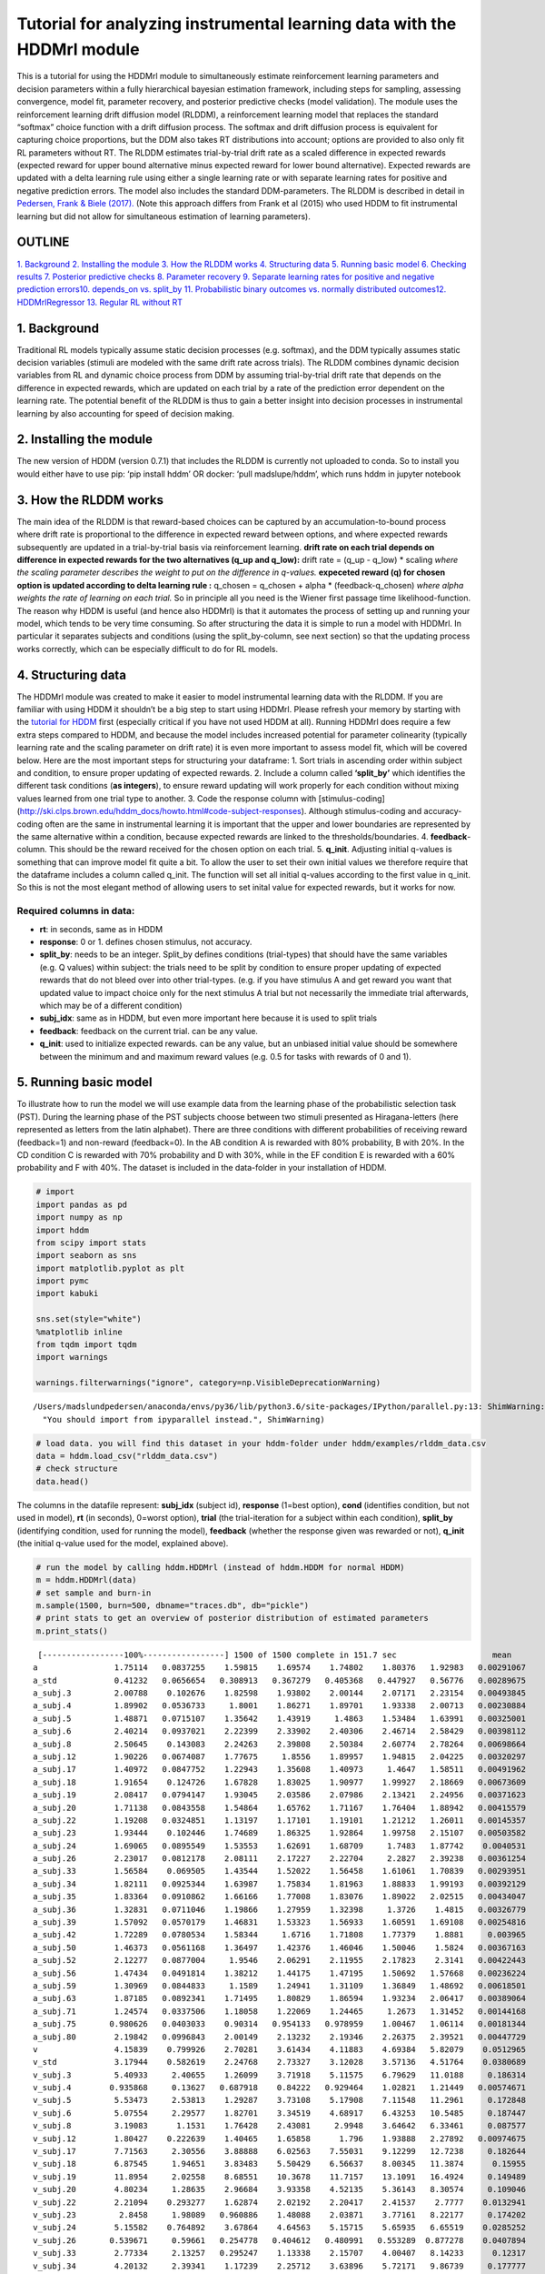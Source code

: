 Tutorial for analyzing instrumental learning data with the HDDMrl module
========================================================================

This is a tutorial for using the HDDMrl module to simultaneously
estimate reinforcement learning parameters and decision parameters
within a fully hierarchical bayesian estimation framework, including
steps for sampling, assessing convergence, model fit, parameter
recovery, and posterior predictive checks (model validation). The module
uses the reinforcement learning drift diffusion model (RLDDM), a
reinforcement learning model that replaces the standard “softmax” choice
function with a drift diffusion process. The softmax and drift diffusion
process is equivalent for capturing choice proportions, but the DDM also
takes RT distributions into account; options are provided to also only
fit RL parameters without RT. The RLDDM estimates trial-by-trial drift
rate as a scaled difference in expected rewards (expected reward for
upper bound alternative minus expected reward for lower bound
alternative). Expected rewards are updated with a delta learning rule
using either a single learning rate or with separate learning rates for
positive and negative prediction errors. The model also includes the
standard DDM-parameters. The RLDDM is described in detail in `Pedersen,
Frank & Biele
(2017). <http://ski.clps.brown.edu/papers/PedersenEtAl_RLDDM.pdf>`__
(Note this approach differs from Frank et al (2015) who used HDDM to fit
instrumental learning but did not allow for simultaneous estimation of
learning parameters).

OUTLINE
-------

`1. Background <#1.-Background>`__ `2. Installing the
module <#2.-Installing-the-module>`__ `3. How the RLDDM
works <#3.-How-the-RLDDM-works>`__ `4. Structuring
data <#4.-Structuring-data>`__ `5. Running basic
model <#5.-Running-basic-model>`__ `6. Checking
results <#6.-Checking-results>`__ `7. Posterior predictive
checks <#7.-Posterior-predictive-checks>`__\  `8. Parameter
recovery <#8.-Parameter-recovery>`__\  `9. Separate learning rates for
positive and negative prediction
errors <#9.-Separate-learning-rates-for-positive-and-negative-prediction-errors>`__\ 
`10. depends_on vs. split_by <#10.-depends_on-vs.-split_by>`__\  `11.
Probabilistic binary outcomes vs. normally distributed
outcomes <#11.-Probabilistic-binary-outcomes-vs.-normally-distributed-outcomes>`__\ 
`12. HDDMrlRegressor <#12.-HDDMrlRegressor>`__\  `13. Regular RL without
RT <#13.-Regular-RL-without-RT>`__

1. Background
-------------

Traditional RL models typically assume static decision processes
(e.g. softmax), and the DDM typically assumes static decision variables
(stimuli are modeled with the same drift rate across trials). The RLDDM
combines dynamic decision variables from RL and dynamic choice process
from DDM by assuming trial-by-trial drift rate that depends on the
difference in expected rewards, which are updated on each trial by a
rate of the prediction error dependent on the learning rate. The
potential benefit of the RLDDM is thus to gain a better insight into
decision processes in instrumental learning by also accounting for speed
of decision making.

2. Installing the module
------------------------

The new version of HDDM (version 0.7.1) that includes the RLDDM is
currently not uploaded to conda. So to install you would either have to
use pip: ‘pip install hddm’ OR docker: ‘pull madslupe/hddm’, which runs
hddm in jupyter notebook

3. How the RLDDM works
----------------------

The main idea of the RLDDM is that reward-based choices can be captured
by an accumulation-to-bound process where drift rate is proportional to
the difference in expected reward between options, and where expected
rewards subsequently are updated in a trial-by-trial basis via
reinforcement learning. **drift rate on each trial depends on difference
in expected rewards for the two alternatives (q_up and q_low):** drift
rate = (q_up - q_low) \* scaling *where the scaling parameter describes
the weight to put on the difference in q-values.*\  **expeceted reward
(q) for chosen option is updated according to delta learning rule :**
q_chosen = q_chosen + alpha \* (feedback-q_chosen) *where alpha weights
the rate of learning on each trial.*\  So in principle all you need is
the Wiener first passage time likelihood-function. The reason why HDDM
is useful (and hence also HDDMrl) is that it automates the process of
setting up and running your model, which tends to be very time
consuming. So after structuring the data it is simple to run a model
with HDDMrl. In particular it separates subjects and conditions (using
the split_by-column, see next section) so that the updating process
works correctly, which can be especially difficult to do for RL models.

4. Structuring data
-------------------

The HDDMrl module was created to make it easier to model instrumental
learning data with the RLDDM. If you are familiar with using HDDM it
shouldn’t be a big step to start using HDDMrl. Please refresh your
memory by starting with the `tutorial for
HDDM <http://ski.clps.brown.edu/hddm_docs/index.html>`__ first
(especially critical if you have not used HDDM at all). Running HDDMrl
does require a few extra steps compared to HDDM, and because the model
includes increased potential for parameter colinearity (typically
learning rate and the scaling parameter on drift rate) it is even more
important to assess model fit, which will be covered below. Here are the
most important steps for structuring your dataframe: 1. Sort trials in
ascending order within subject and condition, to ensure proper updating
of expected rewards. 2. Include a column called **‘split_by’** which
identifies the different task conditions (**as integers**), to ensure
reward updating will work properly for each condition without mixing
values learned from one trial type to another. 3. Code the response
column with [stimulus-coding]
(http://ski.clps.brown.edu/hddm_docs/howto.html#code-subject-responses).
Although stimulus-coding and accuracy-coding often are the same in
instrumental learning it is important that the upper and lower
boundaries are represented by the same alternative within a condition,
because expected rewards are linked to the thresholds/boundaries. 4.
**feedback**-column. This should be the reward received for the chosen
option on each trial. 5. **q_init**. Adjusting initial q-values is
something that can improve model fit quite a bit. To allow the user to
set their own initial values we therefore require that the dataframe
includes a column called q_init. The function will set all initial
q-values according to the first value in q_init. So this is not the most
elegant method of allowing users to set inital value for expected
rewards, but it works for now.

Required columns in data:
~~~~~~~~~~~~~~~~~~~~~~~~~

-  **rt**: in seconds, same as in HDDM
-  **response**: 0 or 1. defines chosen stimulus, not accuracy.
-  **split_by**: needs to be an integer. Split_by defines conditions
   (trial-types) that should have the same variables (e.g. Q values)
   within subject: the trials need to be split by condition to ensure
   proper updating of expected rewards that do not bleed over into other
   trial-types. (e.g. if you have stimulus A and get reward you want
   that updated value to impact choice only for the next stimulus A
   trial but not necessarily the immediate trial afterwards, which may
   be of a different condition)
-  **subj_idx**: same as in HDDM, but even more important here because
   it is used to split trials
-  **feedback**: feedback on the current trial. can be any value.
-  **q_init**: used to initialize expected rewards. can be any value,
   but an unbiased initial value should be somewhere between the minimum
   and and maximum reward values (e.g. 0.5 for tasks with rewards of 0
   and 1).

5. Running basic model
----------------------

To illustrate how to run the model we will use example data from the
learning phase of the probabilistic selection task (PST). During the
learning phase of the PST subjects choose between two stimuli presented
as Hiragana-letters (here represented as letters from the latin
alphabet). There are three conditions with different probabilities of
receiving reward (feedback=1) and non-reward (feedback=0). In the AB
condition A is rewarded with 80% probability, B with 20%. In the CD
condition C is rewarded with 70% probability and D with 30%, while in
the EF condition E is rewarded with a 60% probability and F with 40%.
The dataset is included in the data-folder in your installation of HDDM.

.. code:: ipython3

    # import
    import pandas as pd
    import numpy as np
    import hddm
    from scipy import stats
    import seaborn as sns
    import matplotlib.pyplot as plt
    import pymc
    import kabuki
    
    sns.set(style="white")
    %matplotlib inline
    from tqdm import tqdm
    import warnings
    
    warnings.filterwarnings("ignore", category=np.VisibleDeprecationWarning)


.. parsed-literal::

    /Users/madslundpedersen/anaconda/envs/py36/lib/python3.6/site-packages/IPython/parallel.py:13: ShimWarning: The `IPython.parallel` package has been deprecated since IPython 4.0. You should import from ipyparallel instead.
      "You should import from ipyparallel instead.", ShimWarning)


.. code:: ipython3

    # load data. you will find this dataset in your hddm-folder under hddm/examples/rlddm_data.csv
    data = hddm.load_csv("rlddm_data.csv")
    # check structure
    data.head()




.. raw:: html

    <div>
    <style scoped>
        .dataframe tbody tr th:only-of-type {
            vertical-align: middle;
        }
    
        .dataframe tbody tr th {
            vertical-align: top;
        }
    
        .dataframe thead th {
            text-align: right;
        }
    </style>
    <table border="1" class="dataframe">
      <thead>
        <tr style="text-align: right;">
          <th></th>
          <th>subj_idx</th>
          <th>response</th>
          <th>cond</th>
          <th>rt</th>
          <th>trial</th>
          <th>split_by</th>
          <th>feedback</th>
          <th>q_init</th>
        </tr>
      </thead>
      <tbody>
        <tr>
          <th>0</th>
          <td>42</td>
          <td>0.0</td>
          <td>CD</td>
          <td>1.255</td>
          <td>1.0</td>
          <td>1</td>
          <td>0.0</td>
          <td>0.5</td>
        </tr>
        <tr>
          <th>1</th>
          <td>42</td>
          <td>1.0</td>
          <td>EF</td>
          <td>0.778</td>
          <td>1.0</td>
          <td>2</td>
          <td>0.0</td>
          <td>0.5</td>
        </tr>
        <tr>
          <th>2</th>
          <td>42</td>
          <td>1.0</td>
          <td>AB</td>
          <td>0.647</td>
          <td>1.0</td>
          <td>0</td>
          <td>1.0</td>
          <td>0.5</td>
        </tr>
        <tr>
          <th>3</th>
          <td>42</td>
          <td>1.0</td>
          <td>AB</td>
          <td>0.750</td>
          <td>2.0</td>
          <td>0</td>
          <td>1.0</td>
          <td>0.5</td>
        </tr>
        <tr>
          <th>4</th>
          <td>42</td>
          <td>0.0</td>
          <td>EF</td>
          <td>0.772</td>
          <td>2.0</td>
          <td>2</td>
          <td>1.0</td>
          <td>0.5</td>
        </tr>
      </tbody>
    </table>
    </div>



The columns in the datafile represent: **subj_idx** (subject id),
**response** (1=best option), **cond** (identifies condition, but not
used in model), **rt** (in seconds), 0=worst option), **trial** (the
trial-iteration for a subject within each condition), **split_by**
(identifying condition, used for running the model), **feedback**
(whether the response given was rewarded or not), **q_init** (the
initial q-value used for the model, explained above).

.. code:: ipython3

    # run the model by calling hddm.HDDMrl (instead of hddm.HDDM for normal HDDM)
    m = hddm.HDDMrl(data)
    # set sample and burn-in
    m.sample(1500, burn=500, dbname="traces.db", db="pickle")
    # print stats to get an overview of posterior distribution of estimated parameters
    m.print_stats()


.. parsed-literal::

     [-----------------100%-----------------] 1500 of 1500 complete in 151.7 sec                    mean         std       2.5q        25q        50q        75q     97.5q       mc err
    a                1.75114   0.0837255    1.59815    1.69574    1.74802    1.80376   1.92983   0.00291067
    a_std            0.41232   0.0656654   0.308913   0.367279   0.405368   0.447927   0.56776   0.00289675
    a_subj.3         2.00788    0.102676    1.82598    1.93802    2.00144    2.07171   2.23154   0.00493845
    a_subj.4         1.89902   0.0536733     1.8001    1.86271    1.89701    1.93338   2.00713   0.00230884
    a_subj.5         1.48871   0.0715107    1.35642    1.43919     1.4863    1.53484   1.63991   0.00325001
    a_subj.6         2.40214   0.0937021    2.22399    2.33902    2.40306    2.46714   2.58429   0.00398112
    a_subj.8         2.50645    0.143083    2.24263    2.39808    2.50384    2.60774   2.78264   0.00698664
    a_subj.12        1.90226   0.0674087    1.77675     1.8556    1.89957    1.94815   2.04225   0.00320297
    a_subj.17        1.40972   0.0847752    1.22943    1.35608    1.40973     1.4647   1.58511   0.00491962
    a_subj.18        1.91654    0.124726    1.67828    1.83025    1.90977    1.99927   2.18669   0.00673609
    a_subj.19        2.08417   0.0794147    1.93045    2.03586    2.07986    2.13421   2.24956   0.00371623
    a_subj.20        1.71138   0.0843558    1.54864    1.65762    1.71167    1.76404   1.88942   0.00415579
    a_subj.22        1.19208   0.0324851    1.13197    1.17101    1.19101    1.21212   1.26011   0.00145357
    a_subj.23        1.93444    0.102446    1.74689    1.86325    1.92864    1.99758   2.15107   0.00503582
    a_subj.24        1.69065   0.0895549    1.53553    1.62691    1.68709     1.7483   1.87742    0.0040531
    a_subj.26        2.23017   0.0812178    2.08111    2.17227    2.22704     2.2827   2.39238   0.00361254
    a_subj.33        1.56584    0.069505    1.43544    1.52022    1.56458    1.61061   1.70839   0.00293951
    a_subj.34        1.82111   0.0925344    1.63987    1.75834    1.81963    1.88833   1.99193   0.00392129
    a_subj.35        1.83364   0.0910862    1.66166    1.77008    1.83076    1.89022   2.02515   0.00434047
    a_subj.36        1.32831   0.0711046    1.19866    1.27959    1.32398     1.3726    1.4815   0.00326779
    a_subj.39        1.57092   0.0570179    1.46831    1.53323    1.56933    1.60591   1.69108   0.00254816
    a_subj.42        1.72289   0.0780534    1.58344     1.6716    1.71808    1.77379    1.8881     0.003965
    a_subj.50        1.46373   0.0561168    1.36497    1.42376    1.46046    1.50046    1.5824   0.00367163
    a_subj.52        2.12277   0.0877004     1.9546    2.06291    2.11955    2.17823    2.3141   0.00422443
    a_subj.56        1.47434   0.0491814    1.38212    1.44175    1.47195    1.50692   1.57668   0.00236224
    a_subj.59        1.30969   0.0844833     1.1589    1.24941    1.31109    1.36849   1.48692   0.00618501
    a_subj.63        1.87185   0.0892341    1.71495    1.80829    1.86594    1.93234   2.06417   0.00389064
    a_subj.71        1.24574   0.0337506    1.18058    1.22069    1.24465     1.2673   1.31452   0.00144168
    a_subj.75       0.980626   0.0403033    0.90314   0.954133   0.978959    1.00467   1.06114   0.00181344
    a_subj.80        2.19842   0.0996843    2.00149    2.13232    2.19346    2.26375   2.39521   0.00447729
    v                4.15839    0.799926    2.70281    3.61434    4.11883    4.69384   5.82079    0.0512965
    v_std            3.17944    0.582619    2.24768    2.73327    3.12028    3.57136   4.51764    0.0380689
    v_subj.3         5.40933     2.40655    1.26099    3.71918    5.11575    6.79629   11.0188     0.186314
    v_subj.4        0.935868     0.13627   0.687918    0.84222   0.929464    1.02821   1.21449   0.00574671
    v_subj.5         5.53473     2.53813    1.29287    3.73108    5.17908    7.11548   11.2961     0.172848
    v_subj.6         5.07554     2.29577    1.82701    3.34519    4.68917    6.43253   10.5485     0.187447
    v_subj.8         3.19083      1.1531    1.76428    2.43081     2.9948    3.64642   6.33461     0.087577
    v_subj.12        1.80427    0.222639    1.40465    1.65858      1.796    1.93888   2.27892   0.00974675
    v_subj.17        7.71563     2.30556    3.88888    6.02563    7.55031    9.12299   12.7238     0.182644
    v_subj.18        6.87545     1.94651    3.83483    5.50429    6.56637    8.00345   11.3874      0.15955
    v_subj.19        11.8954     2.02558    8.68551    10.3678    11.7157    13.1091   16.4924     0.149489
    v_subj.20        4.80234     1.28635    2.96684    3.93358    4.52135    5.36143   8.30574     0.109046
    v_subj.22        2.21094    0.293277    1.62874    2.02192    2.20417    2.41537    2.7777    0.0132941
    v_subj.23         2.8458     1.98089   0.960886    1.48088    2.03871    3.77161   8.22177     0.174202
    v_subj.24        5.15582    0.764892    3.67864    4.64563    5.15715    5.65935   6.65519    0.0285252
    v_subj.26       0.539671     0.59661   0.254778   0.404612   0.480991   0.553289  0.877278    0.0407894
    v_subj.33        2.77334     2.13257   0.295247    1.13338    2.15707    4.00407   8.14233      0.12317
    v_subj.34        4.20132     2.39341    1.17239    2.25712    3.63896    5.72171   9.86739     0.177777
    v_subj.35        3.17444     1.95745    1.12509    1.74651    2.53013    4.17782   8.26337     0.165034
    v_subj.36        3.79907      2.4476    1.36971    2.15898    2.87502    4.67084   10.8683      0.21156
    v_subj.39        2.27064     1.97675   0.351198    0.93656    1.50589    3.11784   7.49375       0.1472
    v_subj.42        5.47322     2.08405    2.49925    3.95688    5.08889    6.58481   10.7829      0.18176
    v_subj.50        5.70079     2.01626    2.97595    4.19379    5.32492    6.75934   10.6905     0.167811
    v_subj.52        2.56559     1.27486    1.14649    1.72739    2.22896    3.00905   5.93314     0.103506
    v_subj.56        1.87343     1.94759   0.212418     0.6233    1.10997    2.31925   7.51623     0.148776
    v_subj.59        11.2906     1.94818    7.97466    9.83034    11.1653    12.6626   15.1351      0.14348
    v_subj.63        2.05387     1.17635   0.989297    1.45023    1.76468     2.2066   5.22357    0.0898511
    v_subj.71        2.32088     1.91716   0.634099    1.10631    1.53357     2.8856   7.62118     0.163783
    v_subj.75        3.76763    0.515318    2.81054    3.40891    3.73677    4.11781   4.78664    0.0226513
    v_subj.80        4.15577     2.33956   0.982954    2.46786    3.77248    5.33636   10.1362     0.175881
    t               0.434731   0.0449488   0.349777   0.402709   0.432116   0.465472  0.530516   0.00202517
    t_std           0.236392   0.0433431   0.169573   0.204342   0.230946   0.263389  0.335781   0.00225172
    t_subj.3         1.06328   0.0269397    1.00059    1.04824    1.06656    1.08227   1.10795   0.00125471
    t_subj.4        0.527271   0.0172907   0.490716   0.515989   0.527876    0.53992  0.557357  0.000658754
    t_subj.5        0.527646    0.014447   0.496233   0.518696   0.528208    0.53814  0.554243  0.000635292
    t_subj.6        0.397077   0.0299213   0.336127   0.377453   0.400033   0.418076  0.450114    0.0012808
    t_subj.8        0.658242   0.0471014   0.555228   0.629207   0.663679    0.69109  0.739203   0.00230504
    t_subj.12       0.409272   0.0138971   0.380402   0.399887   0.409665   0.419001  0.435401    0.0006559
    t_subj.17       0.498748   0.0187879   0.465868   0.489276   0.498427   0.505531  0.561609   0.00129853
    t_subj.18       0.434937   0.0272817   0.376619   0.418105   0.439607   0.455449  0.477842   0.00145894
    t_subj.19       0.419517   0.0147876   0.388266   0.410812   0.420257   0.429526  0.447385  0.000714105
    t_subj.20       0.516323   0.0130322    0.48754   0.508106   0.517514   0.524971  0.539053  0.000629322
    t_subj.22       0.335449  0.00512245   0.324519    0.33239   0.335702   0.338995   0.34542  0.000217804
    t_subj.23       0.481071   0.0256616   0.421632   0.467006   0.483806   0.498627  0.520986   0.00132232
    t_subj.24       0.453832   0.0134345   0.427156   0.445554   0.454765   0.463269  0.477105  0.000596106
    t_subj.26       0.444783   0.0328836   0.374369   0.423034   0.451583   0.469492  0.495256   0.00151257
    t_subj.33       0.195056    0.016176   0.162122   0.185433   0.195017   0.205708  0.226932  0.000650143
    t_subj.34       0.343165   0.0315926   0.271023   0.327582   0.343388   0.361161  0.412591   0.00137201
    t_subj.35        0.32677   0.0242391   0.277956   0.311416   0.326512   0.340882  0.378627   0.00110084
    t_subj.36       0.446884   0.0144441   0.412717   0.440513   0.450059   0.456836  0.467726  0.000633566
    t_subj.39       0.618878     0.01217   0.595016   0.611293   0.619984   0.626443  0.641677  0.000581635
    t_subj.42       0.393969   0.0156021   0.360875   0.385018   0.394406   0.405246  0.420589  0.000713536
    t_subj.50        0.52176    0.020651   0.482413    0.50144   0.530288   0.538845  0.548235   0.00142198
    t_subj.52       0.514314   0.0241081   0.464691   0.500631   0.515679   0.528825  0.562804    0.0010807
    t_subj.56       0.117367    0.010816  0.0938512   0.110853   0.118345   0.124671   0.13743  0.000534744
    t_subj.59       0.380717    0.023454   0.333847   0.363709   0.378302   0.403572  0.415476   0.00188964
    t_subj.63       0.476737   0.0209237   0.427639   0.465293   0.478463   0.490654  0.513883  0.000911725
    t_subj.71       0.162961  0.00548919   0.150952   0.159712   0.163301   0.166739  0.172795  0.000229584
    t_subj.75       0.260312  0.00688929   0.243917   0.257628   0.261829    0.26465   0.27016  0.000329039
    t_subj.80      0.0403546   0.0169699  0.0110397  0.0275679  0.0396382  0.0518146   0.07515  0.000796892
    alpha            -2.4752     0.38727   -3.27381   -2.72039   -2.46563   -2.22027  -1.73132     0.024173
    alpha_std        1.50582     0.28705    1.02513    1.30159    1.47813    1.67341   2.16245    0.0177882
    alpha_subj.3    -3.44582    0.761229   -4.50645   -3.90142    -3.5688   -3.16481   -1.1172     0.063098
    alpha_subj.4    0.237126    0.613602  -0.794058   -0.17478   0.175653   0.598227    1.7028    0.0264375
    alpha_subj.5    -3.40368    0.788364   -4.55092   -3.93851   -3.51397   -3.05458  -1.16324    0.0541566
    alpha_subj.6    -3.93563    0.597556   -4.97378   -4.34796    -4.0016   -3.55438  -2.62741    0.0500632
    alpha_subj.8     -2.3184    0.608761   -3.68071    -2.6901   -2.27008   -1.89455  -1.26035    0.0450248
    alpha_subj.12  -0.713202    0.387328   -1.51458  -0.951136  -0.720293  -0.466909    0.1033    0.0170274
    alpha_subj.17   -2.98879    0.456849   -3.78019   -3.28732   -3.03176   -2.73572  -1.96528    0.0365151
    alpha_subj.18   -2.91076    0.412397   -3.68444   -3.17673   -2.92772   -2.65501  -2.10694    0.0324668
    alpha_subj.19   -3.72053    0.228938   -4.18767   -3.86342   -3.71741   -3.56332  -3.28838    0.0162997
    alpha_subj.20   -2.40625    0.434508   -3.33223   -2.69369   -2.38142   -2.12126  -1.53731    0.0357525
    alpha_subj.22  -0.994157    0.211281   -1.39653   -1.14136  -0.989873  -0.846522 -0.569635   0.00958114
    alpha_subj.23   -2.44627     1.09817   -4.44185   -3.36588   -2.36064   -1.63009 -0.449431    0.0952876
    alpha_subj.24   -1.48682    0.224823    -1.9422   -1.62148   -1.48105   -1.34561   -1.0569    0.0074061
    alpha_subj.26   0.604183     1.36559   -4.01713   0.185604   0.726365    1.29128   2.58996    0.0988941
    alpha_subj.33   -3.23136     1.39147   -5.53349   -4.23992   -3.46426   -2.21955 -0.533487     0.086119
    alpha_subj.34    -3.0473     0.91459   -4.56504   -3.74049   -3.17223   -2.40633  -1.11687    0.0676703
    alpha_subj.35   -2.69845    0.991454   -4.42691   -3.51339   -2.71695   -1.94905  -0.79832     0.083924
    alpha_subj.36   -2.18601     1.08057   -4.18804   -3.01064   -2.13118    -1.3696 -0.219222    0.0888798
    alpha_subj.39   -3.19389     1.34091   -5.70502   -4.26935   -3.14082   -2.15396 -0.850496     0.101065
    alpha_subj.42    -3.2365     0.58383   -4.28719   -3.64026   -3.23312   -2.83965   -2.0334    0.0511965
    alpha_subj.50   -3.80546    0.669532   -4.96325   -4.25891   -3.86233   -3.43775  -2.36238    0.0550394
    alpha_subj.52   -2.98914    0.634666   -4.32377   -3.40425   -2.95264   -2.53491   -1.8269    0.0504978
    alpha_subj.56   -3.65603     1.46117   -6.20744   -4.73829   -3.64526   -2.63292 -0.808278     0.107188
    alpha_subj.59   -2.57749    0.239341   -3.02079   -2.73683   -2.58904   -2.41926  -2.10183    0.0153308
    alpha_subj.63   -1.87078    0.918292   -3.93444   -2.37009   -1.78878   -1.27689 -0.298987    0.0646095
    alpha_subj.71   -2.94137     1.59686   -5.55049   -4.28727   -2.76687   -1.96191  0.648818     0.127415
    alpha_subj.75   -1.41741    0.395315    -2.1895    -1.6736   -1.41537   -1.14351  -0.64445    0.0169447
    alpha_subj.80    -3.2501    0.804037   -4.57126   -3.78446   -3.33574   -2.83023  -1.42305    0.0617733
    DIC: 10122.571164
    deviance: 10056.119971
    pD: 66.451192


**Interpreting output from print_stats:** The model estimates group mean
and standard deviation parameters and subject parameters for the
following latent variables: a = decision threshold v = scaling parameter
t = non-decision time alpha = learning rate, note that it’s not bound
between 0 and 1. to transform take inverse logit:
np.exp(alpha)/(1+np.exp(alpha)) The columns represent the mean, standard
deviation and quantiles of the approximated posterior distribution of
each parameter

HDDMrl vs. HDDM
~~~~~~~~~~~~~~~

**There are a few things to note that is different from the normal HDDM
model.** First of all, the estimated learning rate does not necessarily
fall between 0 and 1. This is because it is estimated as a normal
distribution for purposes of sampling hierarchically and then
transformed by an inverse logit function to 0<alpha<1. So to interpret
alpha as learning rate you have to transform the samples in the trace
back with np.exp(alpha)/(1+np.exp(alpha)). And if you estimate separate
learning rates for positive and negative prediction errors (`see
here <#9.-Separate-learning-rates-for-positive-and-negative-prediction-errors>`__)
then you get learning rate for negative prediction errors with
np.exp(alpha)/(1+np.exp(alpha)) and positive prediction errors with
np.exp(pos_alpha)/(1+np.exp(pos_alpha)). Second, the v-parameter in the
output is the scaling factor that is multiplied by the difference in
q-values, so it is not the actual drift rate (or rather, it is the
equivalent drift rate when the difference in Q values is exactly 1).

6. Checking results
-------------------

.. code:: ipython3

    # plot the posteriors of parameters
    m.plot_posteriors()


.. parsed-literal::

    Plotting a
    Plotting a_std
    Plotting v
    Plotting v_std
    Plotting t
    Plotting t_std
    Plotting alpha
    Plotting alpha_std



.. image:: demo_RLHDDMtutorial_files/demo_RLHDDMtutorial_13_1.png



.. image:: demo_RLHDDMtutorial_files/demo_RLHDDMtutorial_13_2.png



.. image:: demo_RLHDDMtutorial_files/demo_RLHDDMtutorial_13_3.png



.. image:: demo_RLHDDMtutorial_files/demo_RLHDDMtutorial_13_4.png



.. image:: demo_RLHDDMtutorial_files/demo_RLHDDMtutorial_13_5.png



.. image:: demo_RLHDDMtutorial_files/demo_RLHDDMtutorial_13_6.png



.. image:: demo_RLHDDMtutorial_files/demo_RLHDDMtutorial_13_7.png



.. image:: demo_RLHDDMtutorial_files/demo_RLHDDMtutorial_13_8.png


**Fig**. The mixing of the posterior distribution and autocorrelation
looks ok.

Convergence of chains
~~~~~~~~~~~~~~~~~~~~~

The Gelman-Rubin statistic is a test of whether the chains in the model
converges. The Gelman-Ruben statistic measures the degree of variation
between and within chains. Values close to 1 indicate convergence and
that there is small variation between chains, i.e. that they end up as
the same distribution across chains. A common heuristic is to assume
convergence if all values are below 1.1. To run this you need to run
multiple models, combine them and perform the Gelman-Rubin statistic:

.. code:: ipython3

    # estimate convergence
    from kabuki.analyze import gelman_rubin
    
    models = []
    for i in range(3):
        m = hddm.HDDMrl(data=data)
        m.sample(1500, burn=500, dbname="traces.db", db="pickle")
        models.append(m)
    
    gelman_rubin(models)


.. parsed-literal::

     [-----------------100%-----------------] 1500 of 1500 complete in 148.3 sec

.. parsed-literal::

    /Users/madslundpedersen/anaconda/envs/py36/lib/python3.6/site-packages/kabuki/analyze.py:148: FutureWarning: 
    .ix is deprecated. Please use
    .loc for label based indexing or
    .iloc for positional indexing
    
    See the documentation here:
    http://pandas.pydata.org/pandas-docs/stable/user_guide/indexing.html#ix-indexer-is-deprecated
      samples[i,:] = model.nodes_db.ix[name, 'node'].trace()
    /Users/madslundpedersen/anaconda/envs/py36/lib/python3.6/site-packages/pandas/core/indexing.py:961: FutureWarning: 
    .ix is deprecated. Please use
    .loc for label based indexing or
    .iloc for positional indexing
    
    See the documentation here:
    http://pandas.pydata.org/pandas-docs/stable/user_guide/indexing.html#ix-indexer-is-deprecated
      return getattr(section, self.name)[new_key]




.. parsed-literal::

    {'a': 1.0032460874018214,
     'a_std': 1.0009841521872085,
     'a_subj.3': 1.0004396186849591,
     'a_subj.4': 0.9999534502455131,
     'a_subj.5': 1.003486683386713,
     'a_subj.6': 1.0019388857243001,
     'a_subj.8': 1.0011512646603846,
     'a_subj.12': 0.999566242847165,
     'a_subj.17': 0.9997315595714608,
     'a_subj.18': 1.007802746170568,
     'a_subj.19': 1.0006648642694451,
     'a_subj.20': 0.9997046168477743,
     'a_subj.22': 0.999761021617672,
     'a_subj.23': 0.999981103582067,
     'a_subj.24': 0.9999604239014099,
     'a_subj.26': 0.9999505203703547,
     'a_subj.33': 1.0000641985256977,
     'a_subj.34': 1.0019030857893532,
     'a_subj.35': 0.9995619813519606,
     'a_subj.36': 1.0009696684307878,
     'a_subj.39': 1.0030366187047326,
     'a_subj.42': 1.0004536365990904,
     'a_subj.50': 1.0009246525621893,
     'a_subj.52': 0.9998106391663311,
     'a_subj.56': 1.002833217938155,
     'a_subj.59': 1.0037497197540834,
     'a_subj.63': 0.9999025733097772,
     'a_subj.71': 1.0009484787096814,
     'a_subj.75': 1.0130098962514307,
     'a_subj.80': 0.9996362431035328,
     'v': 1.0205809795803613,
     'v_std': 1.017843838450935,
     'v_subj.3': 1.0084966266683277,
     'v_subj.4': 0.9995268898509083,
     'v_subj.5': 1.0055342540841103,
     'v_subj.6': 1.006091261867606,
     'v_subj.8': 1.0363142858648078,
     'v_subj.12': 0.9999768301313733,
     'v_subj.17': 1.0071442953265444,
     'v_subj.18': 1.0091310053160127,
     'v_subj.19': 1.025227632557955,
     'v_subj.20': 1.0047516808487722,
     'v_subj.22': 0.9995696752962354,
     'v_subj.23': 1.0207703297420343,
     'v_subj.24': 1.0003032086685848,
     'v_subj.26': 1.0063047977790485,
     'v_subj.33': 1.007422885046991,
     'v_subj.34': 1.0000055617828756,
     'v_subj.35': 1.004080679982615,
     'v_subj.36': 1.025998215179402,
     'v_subj.39': 1.0176678234231622,
     'v_subj.42': 1.0446533107136062,
     'v_subj.50': 1.0162948205722397,
     'v_subj.52': 1.0329846199571966,
     'v_subj.56': 1.0187113333213196,
     'v_subj.59': 1.0013982327012232,
     'v_subj.63': 1.0084242116205158,
     'v_subj.71': 1.0034722375822482,
     'v_subj.75': 1.0011359012034806,
     'v_subj.80': 1.0071658884593422,
     't': 1.0005057563118305,
     't_std': 1.0022540551935895,
     't_subj.3': 1.000335111817265,
     't_subj.4': 0.9995572720794353,
     't_subj.5': 1.0010911542829217,
     't_subj.6': 1.0005078503952383,
     't_subj.8': 1.000937902509564,
     't_subj.12': 1.0002256652751758,
     't_subj.17': 1.0036774720777926,
     't_subj.18': 1.0057241781128603,
     't_subj.19': 1.000598016225987,
     't_subj.20': 1.0000045946218536,
     't_subj.22': 0.99983171259197,
     't_subj.23': 1.0005420765808288,
     't_subj.24': 1.0016080999110242,
     't_subj.26': 0.999512841375442,
     't_subj.33': 0.9998364286694233,
     't_subj.34': 1.0000670998014844,
     't_subj.35': 0.9996132338974929,
     't_subj.36': 1.0042098480709771,
     't_subj.39': 1.0006515809595558,
     't_subj.42': 1.000771348791104,
     't_subj.50': 1.002215744431939,
     't_subj.52': 1.001052279977618,
     't_subj.56': 1.0017299690798878,
     't_subj.59': 1.0046305114183551,
     't_subj.63': 0.9995008742263429,
     't_subj.71': 1.001174121937735,
     't_subj.75': 1.0153800235690629,
     't_subj.80': 0.9999996479882802,
     'alpha': 1.0117546794208931,
     'alpha_std': 1.016548833490214,
     'alpha_subj.3': 1.0095453823767975,
     'alpha_subj.4': 0.9999967981599148,
     'alpha_subj.5': 1.0013067894285956,
     'alpha_subj.6': 1.0015822997094852,
     'alpha_subj.8': 1.028833703352052,
     'alpha_subj.12': 0.999682056083204,
     'alpha_subj.17': 1.002551456868468,
     'alpha_subj.18': 1.0128686930345914,
     'alpha_subj.19': 1.0216644572624185,
     'alpha_subj.20': 1.003469044949529,
     'alpha_subj.22': 0.9998485992621597,
     'alpha_subj.23': 1.0211627966678443,
     'alpha_subj.24': 1.0029351365812929,
     'alpha_subj.26': 1.0082171167684313,
     'alpha_subj.33': 1.0088110869085494,
     'alpha_subj.34': 1.000806268244852,
     'alpha_subj.35': 0.9997657478647997,
     'alpha_subj.36': 1.016349397314595,
     'alpha_subj.39': 1.0154377853905259,
     'alpha_subj.42': 1.0380447906771046,
     'alpha_subj.50': 1.014307146980194,
     'alpha_subj.52': 1.0421339866800452,
     'alpha_subj.56': 1.0345554568486672,
     'alpha_subj.59': 1.0004809998032806,
     'alpha_subj.63': 1.0167696837574038,
     'alpha_subj.71': 1.0030045474552403,
     'alpha_subj.75': 1.000110789496688,
     'alpha_subj.80': 1.0061715847351584}



.. code:: ipython3

    np.max(list(gelman_rubin(models).values()))




.. parsed-literal::

    1.0446533107136062



The model seems to have converged, i.e. the Gelman-Rubin statistic is
below 1.1 for all parameters. It is important to always run this test,
especially for more complex models (`as with separate learning rates for
positive and negative prediction
errors <#9.-Separate-learning-rates-for-positive-and-negative-prediction-errors>`__).
So now we can combine these three models to get a better approximation
of the posterior distribution.

.. code:: ipython3

    # Combine the models we ran to test for convergence.
    m = kabuki.utils.concat_models(models)

Joint posterior distribution
~~~~~~~~~~~~~~~~~~~~~~~~~~~~

Another test of the model is to look at collinearity. If the estimation
of parameters is very codependent (correlation is strong) it can
indicate that their variance trades off, in particular if there is a
negative correlation. The following plot shows there is generally low
correlation across all combinations of parameters. It does not seem to
be the case for this dataset, but common for RLDDM is a negative
correlation between learning rate and the scaling factor, similar to
what’s usually observed between learning rate and inverse temperature
for RL models that uses softmax as the choice rule (e.g. `Daw,
2011 <https://www.oxfordscholarship.com/view/10.1093/acprof:oso/9780199600434.001.0001/acprof-9780199600434-chapter-001>`__).

.. code:: ipython3

    alpha, t, a, v = m.nodes_db.node[["alpha", "t", "a", "v"]]
    samples = {"alpha": alpha.trace(), "t": t.trace(), "a": a.trace(), "v": v.trace()}
    samp = pd.DataFrame(data=samples)
    
    
    def corrfunc(x, y, **kws):
        r, _ = stats.pearsonr(x, y)
        ax = plt.gca()
        ax.annotate("r = {:.2f}".format(r), xy=(0.1, 0.9), xycoords=ax.transAxes)
    
    
    g = sns.PairGrid(samp, palette=["red"])
    g.map_upper(plt.scatter, s=10)
    g.map_diag(sns.distplot, kde=False)
    g.map_lower(sns.kdeplot, cmap="Blues_d")
    g.map_lower(corrfunc)
    g.savefig("matrix_plot.png")



.. image:: demo_RLHDDMtutorial_files/demo_RLHDDMtutorial_21_0.png


7. Posterior predictive checks
------------------------------

An important test of the model is its ability to recreate the observed
data. This can be tested with posterior predictive checks, which
involves simulating data using estimated parameters and comparing
observed and simulated results.

extract traces
~~~~~~~~~~~~~~

The first step then is to extract the traces from the estimated model.
The function get_traces() gives you the samples (row) from the
approaximated posterior distribution for all of the estimated group and
subject parameters (column).

.. code:: ipython3

    traces = m.get_traces()
    traces.head()




.. raw:: html

    <div>
    <style scoped>
        .dataframe tbody tr th:only-of-type {
            vertical-align: middle;
        }
    
        .dataframe tbody tr th {
            vertical-align: top;
        }
    
        .dataframe thead th {
            text-align: right;
        }
    </style>
    <table border="1" class="dataframe">
      <thead>
        <tr style="text-align: right;">
          <th></th>
          <th>a</th>
          <th>a_std</th>
          <th>a_subj.3</th>
          <th>a_subj.4</th>
          <th>a_subj.5</th>
          <th>a_subj.6</th>
          <th>a_subj.8</th>
          <th>a_subj.12</th>
          <th>a_subj.17</th>
          <th>a_subj.18</th>
          <th>...</th>
          <th>alpha_subj.39</th>
          <th>alpha_subj.42</th>
          <th>alpha_subj.50</th>
          <th>alpha_subj.52</th>
          <th>alpha_subj.56</th>
          <th>alpha_subj.59</th>
          <th>alpha_subj.63</th>
          <th>alpha_subj.71</th>
          <th>alpha_subj.75</th>
          <th>alpha_subj.80</th>
        </tr>
      </thead>
      <tbody>
        <tr>
          <th>0</th>
          <td>1.663258</td>
          <td>0.379335</td>
          <td>1.999766</td>
          <td>1.964781</td>
          <td>1.501228</td>
          <td>2.558870</td>
          <td>2.134354</td>
          <td>1.808065</td>
          <td>1.428145</td>
          <td>1.904139</td>
          <td>...</td>
          <td>-2.569240</td>
          <td>-2.348125</td>
          <td>-2.279293</td>
          <td>-3.002542</td>
          <td>-2.038603</td>
          <td>-2.255088</td>
          <td>-0.153830</td>
          <td>-1.809325</td>
          <td>-1.738580</td>
          <td>-2.323516</td>
        </tr>
        <tr>
          <th>1</th>
          <td>1.623170</td>
          <td>0.359708</td>
          <td>1.912802</td>
          <td>1.967012</td>
          <td>1.462844</td>
          <td>2.466133</td>
          <td>2.347265</td>
          <td>2.031387</td>
          <td>1.476833</td>
          <td>1.883079</td>
          <td>...</td>
          <td>-2.593007</td>
          <td>-2.564579</td>
          <td>-2.787299</td>
          <td>-2.817155</td>
          <td>0.128265</td>
          <td>-2.358720</td>
          <td>-0.709526</td>
          <td>-1.876886</td>
          <td>-1.428454</td>
          <td>-3.140597</td>
        </tr>
        <tr>
          <th>2</th>
          <td>1.817655</td>
          <td>0.312626</td>
          <td>2.013651</td>
          <td>1.870517</td>
          <td>1.438784</td>
          <td>2.332917</td>
          <td>2.426746</td>
          <td>2.079006</td>
          <td>1.264283</td>
          <td>1.939135</td>
          <td>...</td>
          <td>-3.187908</td>
          <td>-2.566549</td>
          <td>-3.341771</td>
          <td>-3.206621</td>
          <td>-0.724311</td>
          <td>-2.446694</td>
          <td>-1.133453</td>
          <td>-2.153231</td>
          <td>-1.589570</td>
          <td>-2.702218</td>
        </tr>
        <tr>
          <th>3</th>
          <td>1.762559</td>
          <td>0.573961</td>
          <td>1.852805</td>
          <td>1.920585</td>
          <td>1.456088</td>
          <td>2.437470</td>
          <td>2.679242</td>
          <td>2.099067</td>
          <td>1.311264</td>
          <td>1.902507</td>
          <td>...</td>
          <td>-2.045972</td>
          <td>-2.466571</td>
          <td>-3.093191</td>
          <td>-3.204751</td>
          <td>-3.220443</td>
          <td>-2.381405</td>
          <td>-1.060397</td>
          <td>-1.521510</td>
          <td>-1.892220</td>
          <td>-2.902676</td>
        </tr>
        <tr>
          <th>4</th>
          <td>1.725824</td>
          <td>0.472488</td>
          <td>1.907957</td>
          <td>1.954045</td>
          <td>1.462033</td>
          <td>2.394734</td>
          <td>2.389626</td>
          <td>1.928428</td>
          <td>1.334218</td>
          <td>1.790217</td>
          <td>...</td>
          <td>-2.035124</td>
          <td>-2.679132</td>
          <td>-3.821553</td>
          <td>-3.372584</td>
          <td>-1.139438</td>
          <td>-2.372234</td>
          <td>-0.895417</td>
          <td>-1.900813</td>
          <td>-2.196233</td>
          <td>-3.063793</td>
        </tr>
      </tbody>
    </table>
    <p>5 rows × 120 columns</p>
    </div>



simulating data
~~~~~~~~~~~~~~~

**Now that we have the traces the next step is to simulate data using
the estimated parameters. The RLDDM includes a function to simulate
data. Here’s an example of how to use the simulation-function for RLDDM.
This example explains how to generate data with binary outcomes.
See**\ `here <#11.-Probabilistic-binary-outcomes-vs.-normally-distributed-outcomes>`__\ **for
an example on simulating data with normally distributed outcomes. Inputs
to function: a** = decision threshold **t** = non-decision time
**alpha** = learning rate **pos_alpha** = defaults to 0. if given it
defines the learning rate for positive prediction errors. alpha then
becomes the learning rate\_ for negative prediction errors. **scaler** =
the scaling factor that is multiplied with the difference in q-values to
calculate trial-by-trial drift rate **p_upper** = the probability of
reward for the option represented by the upper boundary. The current
version thus only works for outcomes that are either 1 or 0 **p_lower**
= the probability of reward for the option represented by the lower
boundary. **subjs** = number of subjects to simulate data for.
**split_by** = define the condition which makes it easier to append data
from different conditions. **size** = number of trials per subject.

.. code:: ipython3

    hddm.generate.gen_rand_rlddm_data(
        a=1,
        t=0.3,
        alpha=0.2,
        scaler=2,
        p_upper=0.8,
        p_lower=0.2,
        subjs=1,
        split_by=0,
        size=10,
    )




.. raw:: html

    <div>
    <style scoped>
        .dataframe tbody tr th:only-of-type {
            vertical-align: middle;
        }
    
        .dataframe tbody tr th {
            vertical-align: top;
        }
    
        .dataframe thead th {
            text-align: right;
        }
    </style>
    <table border="1" class="dataframe">
      <thead>
        <tr style="text-align: right;">
          <th></th>
          <th>q_up</th>
          <th>q_low</th>
          <th>sim_drift</th>
          <th>response</th>
          <th>rt</th>
          <th>feedback</th>
          <th>subj_idx</th>
          <th>split_by</th>
          <th>trial</th>
        </tr>
      </thead>
      <tbody>
        <tr>
          <th>0</th>
          <td>0.5000</td>
          <td>0.50000</td>
          <td>0.00000</td>
          <td>1.0</td>
          <td>0.770</td>
          <td>1.0</td>
          <td>0</td>
          <td>0</td>
          <td>1</td>
        </tr>
        <tr>
          <th>1</th>
          <td>0.6000</td>
          <td>0.50000</td>
          <td>0.20000</td>
          <td>0.0</td>
          <td>0.403</td>
          <td>0.0</td>
          <td>0</td>
          <td>0</td>
          <td>2</td>
        </tr>
        <tr>
          <th>2</th>
          <td>0.6000</td>
          <td>0.40000</td>
          <td>0.40000</td>
          <td>0.0</td>
          <td>0.612</td>
          <td>0.0</td>
          <td>0</td>
          <td>0</td>
          <td>3</td>
        </tr>
        <tr>
          <th>3</th>
          <td>0.6000</td>
          <td>0.32000</td>
          <td>0.56000</td>
          <td>0.0</td>
          <td>0.404</td>
          <td>1.0</td>
          <td>0</td>
          <td>0</td>
          <td>4</td>
        </tr>
        <tr>
          <th>4</th>
          <td>0.6000</td>
          <td>0.45600</td>
          <td>0.28800</td>
          <td>1.0</td>
          <td>0.564</td>
          <td>1.0</td>
          <td>0</td>
          <td>0</td>
          <td>5</td>
        </tr>
        <tr>
          <th>5</th>
          <td>0.6800</td>
          <td>0.45600</td>
          <td>0.44800</td>
          <td>1.0</td>
          <td>0.416</td>
          <td>1.0</td>
          <td>0</td>
          <td>0</td>
          <td>6</td>
        </tr>
        <tr>
          <th>6</th>
          <td>0.7440</td>
          <td>0.45600</td>
          <td>0.57600</td>
          <td>0.0</td>
          <td>0.430</td>
          <td>0.0</td>
          <td>0</td>
          <td>0</td>
          <td>7</td>
        </tr>
        <tr>
          <th>7</th>
          <td>0.7440</td>
          <td>0.36480</td>
          <td>0.75840</td>
          <td>0.0</td>
          <td>0.409</td>
          <td>0.0</td>
          <td>0</td>
          <td>0</td>
          <td>8</td>
        </tr>
        <tr>
          <th>8</th>
          <td>0.7440</td>
          <td>0.29184</td>
          <td>0.90432</td>
          <td>1.0</td>
          <td>0.361</td>
          <td>1.0</td>
          <td>0</td>
          <td>0</td>
          <td>9</td>
        </tr>
        <tr>
          <th>9</th>
          <td>0.7952</td>
          <td>0.29184</td>
          <td>1.00672</td>
          <td>1.0</td>
          <td>0.537</td>
          <td>0.0</td>
          <td>0</td>
          <td>0</td>
          <td>10</td>
        </tr>
      </tbody>
    </table>
    </div>



**How to interpret columns in the resulting dataframe** **q_up** =
expected reward for option represented by upper boundary **q_low** =
expected reward for option represented by lower boundary **sim_drift** =
the drift rate for each trial calculated as: (q_up-q_low)*scaler
**response** = simulated choice **rt** = simulated response time
**feedback** = observed feedback for chosen option **subj_idx** =
subject id (starts at 0) **split_by** = condition as integer **trial** =
current trial (starts at 1)

Simulate data with estimated parameter values and compare to observed data
~~~~~~~~~~~~~~~~~~~~~~~~~~~~~~~~~~~~~~~~~~~~~~~~~~~~~~~~~~~~~~~~~~~~~~~~~~

Now that we know how to extract traces and simulate data we can combine
this to create a dataset similar to our observed data. This process is
currently not automated but the following is an example code using the
dataset we analyzed above.

.. code:: ipython3

    from tqdm import tqdm  # progress tracker
    
    # create empty dataframe to store simulated data
    sim_data = pd.DataFrame()
    # create a column samp to be used to identify the simulated data sets
    data["samp"] = 0
    # load traces
    traces = m.get_traces()
    # decide how many times to repeat simulation process. repeating this multiple times is generally recommended,
    # as it better captures the uncertainty in the posterior distribution, but will also take some time
    for i in tqdm(range(1, 51)):
        # randomly select a row in the traces to use for extracting parameter values
        sample = np.random.randint(0, traces.shape[0] - 1)
        # loop through all subjects in observed data
        for s in data.subj_idx.unique():
            # get number of trials for each condition.
            size0 = len(
                data[(data["subj_idx"] == s) & (data["split_by"] == 0)].trial.unique()
            )
            size1 = len(
                data[(data["subj_idx"] == s) & (data["split_by"] == 1)].trial.unique()
            )
            size2 = len(
                data[(data["subj_idx"] == s) & (data["split_by"] == 2)].trial.unique()
            )
            # set parameter values for simulation
            a = traces.loc[sample, "a_subj." + str(s)]
            t = traces.loc[sample, "t_subj." + str(s)]
            scaler = traces.loc[sample, "v_subj." + str(s)]
            alphaInv = traces.loc[sample, "alpha_subj." + str(s)]
            # take inverse logit of estimated alpha
            alpha = np.exp(alphaInv) / (1 + np.exp(alphaInv))
            # simulate data for each condition changing only values of size, p_upper, p_lower and split_by between conditions.
            sim_data0 = hddm.generate.gen_rand_rlddm_data(
                a=a,
                t=t,
                scaler=scaler,
                alpha=alpha,
                size=size0,
                p_upper=0.8,
                p_lower=0.2,
                split_by=0,
            )
            sim_data1 = hddm.generate.gen_rand_rlddm_data(
                a=a,
                t=t,
                scaler=scaler,
                alpha=alpha,
                size=size1,
                p_upper=0.7,
                p_lower=0.3,
                split_by=1,
            )
            sim_data2 = hddm.generate.gen_rand_rlddm_data(
                a=a,
                t=t,
                scaler=scaler,
                alpha=alpha,
                size=size2,
                p_upper=0.6,
                p_lower=0.4,
                split_by=2,
            )
            # append the conditions
            sim_data0 = sim_data0.append([sim_data1, sim_data2], ignore_index=True)
            # assign subj_idx
            sim_data0["subj_idx"] = s
            # identify that these are simulated data
            sim_data0["type"] = "simulated"
            # identify the simulated data
            sim_data0["samp"] = i
            # append data from each subject
            sim_data = sim_data.append(sim_data0, ignore_index=True)
    # combine observed and simulated data
    ppc_data = data[
        ["subj_idx", "response", "split_by", "rt", "trial", "feedback", "samp"]
    ].copy()
    ppc_data["type"] = "observed"
    ppc_sdata = sim_data[
        ["subj_idx", "response", "split_by", "rt", "trial", "feedback", "type", "samp"]
    ].copy()
    ppc_data = ppc_data.append(ppc_sdata)
    ppc_data.to_csv("ppc_data_tutorial.csv")


.. parsed-literal::

    100%|██████████| 50/50 [31:09<00:00, 37.39s/it]
    /Users/madslundpedersen/anaconda/envs/py36/lib/python3.6/site-packages/pandas/core/frame.py:7138: FutureWarning: Sorting because non-concatenation axis is not aligned. A future version
    of pandas will change to not sort by default.
    
    To accept the future behavior, pass 'sort=False'.
    
    To retain the current behavior and silence the warning, pass 'sort=True'.
    
      sort=sort,


Plotting
~~~~~~~~

Now that we have a dataframe with both observed and simulated data we
can plot to see whether the simulated data are able to capture observed
choice and reaction times. To capture the uncertainty in the simulated
data we want to identify how much choice and reaction differs across the
simulated data sets. A good measure of this is to calculate the highest
posterior density/highest density interval for summary scores of the
generated data. Below we calculate highest posterior density with an
alpha set to 0.1, which means that we are describing the range of the
90% most likely values.

.. code:: ipython3

    # for practical reasons we only look at the first 40 trials for each subject in a given condition
    plot_ppc_data = ppc_data[ppc_data.trial < 41].copy()

Choice
~~~~~~

.. code:: ipython3

    # bin trials to for smoother estimate of response proportion across learning
    plot_ppc_data["bin_trial"] = pd.cut(
        plot_ppc_data.trial, 11, labels=np.linspace(0, 10, 11)
    ).astype("int64")
    # calculate means for each sample
    sums = (
        plot_ppc_data.groupby(["bin_trial", "split_by", "samp", "type"])
        .mean()
        .reset_index()
    )
    # calculate the overall mean response across samples
    ppc_sim = sums.groupby(["bin_trial", "split_by", "type"]).mean().reset_index()
    # initiate columns that will have the upper and lower bound of the hpd
    ppc_sim["upper_hpd"] = 0
    ppc_sim["lower_hpd"] = 0
    for i in range(0, ppc_sim.shape[0]):
        # calculate the hpd/hdi of the predicted mean responses across bin_trials
        hdi = pymc.utils.hpd(
            sums.response[
                (sums["bin_trial"] == ppc_sim.bin_trial[i])
                & (sums["split_by"] == ppc_sim.split_by[i])
                & (sums["type"] == ppc_sim.type[i])
            ],
            alpha=0.1,
        )
        ppc_sim.loc[i, "upper_hpd"] = hdi[1]
        ppc_sim.loc[i, "lower_hpd"] = hdi[0]
    # calculate error term as the distance from upper bound to mean
    ppc_sim["up_err"] = ppc_sim["upper_hpd"] - ppc_sim["response"]
    ppc_sim["low_err"] = ppc_sim["response"] - ppc_sim["lower_hpd"]
    ppc_sim["model"] = "RLDDM_single_learning"
    ppc_sim.to_csv("ppc_choicedata_tutorial.csv")

.. code:: ipython3

    # plotting evolution of choice proportion for best option across learning for observed and simulated data.
    fig, axs = plt.subplots(figsize=(15, 5), nrows=1, ncols=3, sharex=True, sharey=True)
    for i in range(0, 3):
        ax = axs[i]
        d = ppc_sim[(ppc_sim.split_by == i) & (ppc_sim.type == "simulated")]
        ax.errorbar(
            d.bin_trial,
            d.response,
            yerr=[d.low_err, d.up_err],
            label="simulated",
            color="orange",
        )
        d = ppc_sim[(ppc_sim.split_by == i) & (ppc_sim.type == "observed")]
        ax.plot(d.bin_trial, d.response, linewidth=3, label="observed")
        ax.set_title("split_by = %i" % i, fontsize=20)
        ax.set_ylabel("mean response")
        ax.set_xlabel("trial")
    plt.legend()
    fig.savefig("PPCchoice.pdf")



.. image:: demo_RLHDDMtutorial_files/demo_RLHDDMtutorial_35_0.png


**Fig.** The plots display the rate of choosing the best option
(response = 1) across learning and condition. The model generates data
(orange) that closely follows the observed behavior (blue), with the
exception of overpredicting performance early in the most difficult
condition (split_by=2). Uncertainty in the generated data is captured by
the 90% highest density interval of the means across simulated datasets.

RT
~~

.. code:: ipython3

    # set reaction time to be negative for lower bound responses (response=0)
    plot_ppc_data["reaction time"] = np.where(
        plot_ppc_data["response"] == 1, plot_ppc_data.rt, 0 - plot_ppc_data.rt
    )
    # plotting evolution of choice proportion for best option across learning for observed and simulated data. We use bins of trials because plotting individual trials would be very noisy.
    g = sns.FacetGrid(plot_ppc_data, col="split_by", hue="type")
    g.map(sns.kdeplot, "reaction time", bw=0.05).set_ylabels("Density")
    g.add_legend()
    g.savefig("PPCrt_dist.pdf")



.. image:: demo_RLHDDMtutorial_files/demo_RLHDDMtutorial_38_0.png


**Fig.** Density plots of observed and predicted reaction time across
conditions. RTs for lower boundary choices (i.e. worst option choices)
are set to be negative (0-RT) to be able to separate upper and lower
bound responses.

8. Parameter recovery
---------------------

To validate the RLDDM we ran a parameter recovery study to test to which
degree the model can recover the parameter values used to simulate data.
To do this we generated 81 synthetic datasets with 50 subjects
performing 70 trials each. The 81 datasets were simulated using all
combinations of three plausible parameter values for decision threshold,
non-decision time, learning rate and the scaling parameter onto drift
rate.

Estimated values split by simulated vales
~~~~~~~~~~~~~~~~~~~~~~~~~~~~~~~~~~~~~~~~~

We can plot simulated together with the estimated values to test the
models ability to recover parameters, and to see if there are any values
that are more difficult to recover than others.

.. code:: ipython3

    param_recovery = hddm.load_csv("recovery_sim_est_rlddm.csv")

.. code:: ipython3

    g = sns.catplot(x="a", y="e_a", data=param_recovery, palette="Set1")
    g.set_axis_labels("Simulated threshold", "Estimated threshold")
    plt.title("Decision threshold")
    g.savefig("Threshold_recovery.pdf")



.. image:: demo_RLHDDMtutorial_files/demo_RLHDDMtutorial_43_0.png


.. code:: ipython3

    g = sns.catplot(x="alpha", y="e_alphaT", data=param_recovery, palette="Set1")
    g.set_axis_labels("Simulated alpha", "Estimated alpha")
    plt.title("Learning rate")
    g.savefig("Alpha_recovery.pdf")



.. image:: demo_RLHDDMtutorial_files/demo_RLHDDMtutorial_44_0.png


.. code:: ipython3

    g = sns.catplot(x="scaler", y="e_v", data=param_recovery, palette="Set1")
    g.set_axis_labels("Simulated scaling", "Estimated scaling")
    plt.title("Scaling drift rate")
    g.savefig("Scaler_recovery.pdf")



.. image:: demo_RLHDDMtutorial_files/demo_RLHDDMtutorial_45_0.png


.. code:: ipython3

    g = sns.catplot(x="t", y="e_t", data=param_recovery, palette="Set1")
    g.set_axis_labels("Simulated NDT", "Estimated NDT")
    plt.title("Non-decision time")
    g.savefig("NDT_recovery.pdf")



.. image:: demo_RLHDDMtutorial_files/demo_RLHDDMtutorial_46_0.png


**Fig.** The correlation between simulated and estimated parameter
values are high, which means recovery is good. There is somewhat worse
recovery for the learning rate and scaling parameter, which makes sense
given that they to a degree can explain the same variance (see below).

9. Separate learning rates for positive and negative prediction errors
----------------------------------------------------------------------

Several studies have reported differences in updating of expected
rewards following positive and negative prediction errors (e.g. to
capture differences between D1 and D2 receptor function). To model
asymmetric updating rates for positive and negative prediction errors
you can set dual=True in the model. This will produce two estimated
learning rates; alpha and pos_alpha, of which alpha then becomes the
estimated learning rate for negative prediction errors.

.. code:: ipython3

    # set dual=True to model separate learning rates for positive and negative prediction errors.
    m_dual = hddm.HDDMrl(data, dual=True)
    # set sample and burn-in
    m_dual.sample(1500, burn=500, dbname="traces.db", db="pickle")
    # print stats to get an overview of posterior distribution of estimated parameters
    m_dual.print_stats()


.. parsed-literal::

     [-----------------100%-----------------] 1500 of 1500 complete in 191.8 sec                        mean         std       2.5q        25q         50q        75q      97.5q       mc err
    a                    1.82633   0.0783844    1.67345    1.77512     1.82217    1.87568     1.9965   0.00295453
    a_std               0.410321   0.0674141   0.306268   0.364889    0.401635   0.450473   0.564012   0.00270026
    a_subj.3             2.17033    0.115262    1.95375    2.09614     2.16539    2.24181     2.4254   0.00548993
    a_subj.4             1.89897   0.0579531    1.79347    1.85788     1.89605     1.9393    2.01907   0.00277538
    a_subj.5             1.61113    0.082302    1.45691    1.55496      1.6061    1.66577    1.77686   0.00381988
    a_subj.6             2.43691    0.101778     2.2429    2.36614     2.43347    2.50934    2.62957   0.00431407
    a_subj.8             2.59792    0.144576    2.34397      2.499     2.59463     2.6892    2.92774   0.00726993
    a_subj.12            2.06029   0.0799839    1.91855    2.00623     2.05359    2.11537    2.22798   0.00361356
    a_subj.17            1.54875    0.100305    1.35735     1.4863     1.54396    1.61257     1.7653    0.0054701
    a_subj.18            1.96151    0.122684    1.73789    1.87154     1.96274    2.04099    2.20959   0.00660454
    a_subj.19            2.27976    0.108427     2.0839    2.20405     2.27507    2.34357    2.53175   0.00537144
    a_subj.20              1.757   0.0906857    1.57908    1.70036     1.75772    1.81488    1.94106   0.00475469
    a_subj.22            1.40039   0.0492764     1.3153    1.36434     1.39905    1.43278    1.50517   0.00258208
    a_subj.23            1.95365    0.099402    1.77161    1.88705      1.9462    2.01884    2.15432   0.00426745
    a_subj.24            1.68369   0.0978159    1.52375    1.61216     1.67733    1.74375    1.90374    0.0047914
    a_subj.26            2.23402   0.0798351    2.08258    2.17478     2.23315    2.28916    2.38973   0.00366055
    a_subj.33            1.57319   0.0707342    1.44946    1.52259     1.56998    1.62238    1.71148   0.00299887
    a_subj.34            1.84701   0.0917249    1.67547    1.78566     1.84312    1.90886    2.02471   0.00440968
    a_subj.35            1.85894   0.0913431    1.68528    1.79731     1.86485    1.92094    2.03658   0.00379595
    a_subj.36            1.32917   0.0657278    1.20156    1.28636     1.32837    1.36863    1.46548   0.00299776
    a_subj.39            1.58224   0.0571074    1.48113    1.54243     1.57864    1.61699    1.70573   0.00272969
    a_subj.42            1.85728   0.0910291    1.68796    1.79839     1.85521    1.91323    2.04917   0.00501664
    a_subj.50            1.57842   0.0593103    1.47311    1.53575     1.57541    1.61701    1.70146   0.00315943
    a_subj.52            2.29593    0.104286    2.10454    2.22466      2.2942    2.35891    2.51119   0.00558897
    a_subj.56            1.47579   0.0489699    1.38374    1.44303     1.47525    1.50802    1.57638   0.00203615
    a_subj.59            1.41423   0.0838355    1.25798     1.3551     1.41686    1.47376    1.58004   0.00482176
    a_subj.63            1.98606    0.105647    1.79733    1.91055     1.97667    2.05667    2.21026   0.00515372
    a_subj.71            1.37492   0.0416381    1.29913    1.34635     1.37351    1.40374    1.45383   0.00193188
    a_subj.75            1.04381   0.0424396   0.963908    1.01437     1.04343    1.07007     1.1287   0.00215329
    a_subj.80            2.20728   0.0949151     2.0232    2.14268     2.20566    2.27035    2.40363   0.00343694
    v                    3.66306    0.432881    2.80263    3.36481     3.67691    3.94446    4.53137    0.0179453
    v_std                2.16051    0.347665    1.59481    1.92183     2.11674    2.36274    2.98355    0.0183554
    v_subj.3             4.05807    0.584568    3.05244     3.6736     4.01923    4.43582    5.33269    0.0211871
    v_subj.4             0.93029    0.149903   0.668345   0.825182    0.921209     1.0267    1.25353   0.00749321
    v_subj.5             3.10298    0.410738    2.35251    2.81169     3.11047    3.37633    3.94636    0.0155184
    v_subj.6             4.37315     1.51163    2.02799    3.22323     4.26505     5.3469    7.84778     0.115543
    v_subj.8             2.10131    0.291351    1.55417    1.89635     2.10656     2.2918    2.68403    0.0102131
    v_subj.12            3.30997     0.27209    2.79541    3.12027     3.30714    3.51814     3.8123   0.00979875
    v_subj.17            4.77054    0.654596    3.61074    4.32052     4.71783    5.15654    6.20269    0.0344306
    v_subj.18            5.60507    0.914642    4.05708    4.95358     5.50239    6.14505    7.59222    0.0525223
    v_subj.19            6.79667    0.531696    5.84821    6.41609     6.78247    7.15707    7.86691    0.0256374
    v_subj.20            5.06997    0.751946    3.80191    4.51495     4.99583    5.54233    6.76405    0.0508111
    v_subj.22            7.74229    0.554212    6.66899    7.38473     7.72739    8.10784    8.88024    0.0226088
    v_subj.23            1.65386    0.326853    1.05624    1.43946     1.64962    1.84378    2.35648    0.0147053
    v_subj.24             4.9282    0.716149    3.58835    4.46113     4.91188    5.38852    6.49608    0.0250187
    v_subj.26           0.554038    0.159071   0.317581   0.447227    0.538658   0.634405   0.891184   0.00738979
    v_subj.33            1.99289      1.5563 -0.0917214   0.979077     1.61419    2.62817    6.07535    0.0882033
    v_subj.34            2.67755    0.743488    1.48379    2.19459     2.61205    3.01255     4.4251    0.0343761
    v_subj.35            2.11529    0.418304    1.36401    1.83141     2.11525    2.37647    3.02335    0.0155763
    v_subj.36            3.05497     1.16149     1.3637    2.20115     2.92209    3.67182    5.81363    0.0818964
    v_subj.39            3.14393     1.01339    1.10825    2.48491     3.15981    3.77087    5.16142    0.0524964
    v_subj.42            3.77651    0.368915    3.04478    3.53231     3.76981    4.00682    4.52743    0.0147786
    v_subj.50            5.24503    0.428943    4.40896    4.98034     5.23241    5.51769    6.08356    0.0187869
    v_subj.52            3.50906    0.403754     2.7295    3.22648     3.50778    3.78182    4.30659    0.0166646
    v_subj.56            1.31785    0.983386   0.326642   0.749425     1.12579    1.50799    4.35855    0.0773137
    v_subj.59            8.77448     1.21852    6.60213    7.93194     8.66269    9.53013     11.496    0.0836054
    v_subj.63            2.23256    0.338367    1.62264    1.98565     2.22861    2.45895    2.91907    0.0129532
    v_subj.71            3.79805    0.327746    3.15876    3.57293     3.79705    4.01523    4.43214    0.0119512
    v_subj.75            4.97022    0.447116    4.13118    4.65435     4.96064    5.27331    5.81798    0.0167969
    v_subj.80            2.12787    0.971202   0.846467    1.41587     1.88945      2.589    4.74006    0.0674847
    t                   0.428604    0.044101   0.353065   0.396248    0.425327   0.457601   0.525839   0.00218668
    t_std               0.234719   0.0433914   0.164275   0.202987    0.229153   0.262883   0.333006   0.00233875
    t_subj.3             1.06301   0.0242696    1.00809    1.04874     1.06433    1.08068     1.1041   0.00106904
    t_subj.4            0.528016   0.0181393   0.489347   0.516371    0.529422   0.541093   0.560231   0.00082801
    t_subj.5            0.521158   0.0134301   0.491967   0.512937    0.522271   0.530159   0.546061  0.000601849
    t_subj.6            0.393535    0.031081   0.332742   0.371696    0.394455   0.414439   0.452232   0.00136618
    t_subj.8            0.645487    0.046208   0.548299   0.616548    0.650334   0.677856   0.726427   0.00214894
    t_subj.12           0.400791   0.0142303   0.371308   0.392207    0.401693   0.411239   0.427577  0.000644815
    t_subj.17            0.49389   0.0160554    0.46639   0.484731    0.493694   0.501411   0.544435  0.000937253
    t_subj.18           0.437714    0.024544   0.381513   0.423714     0.44101   0.455774    0.47827   0.00118883
    t_subj.19           0.408016   0.0164337   0.370056   0.398919    0.408948   0.419889   0.434781  0.000790638
    t_subj.20           0.514031   0.0132655   0.485829   0.505598    0.515052   0.522825   0.537302  0.000720981
    t_subj.22           0.325148  0.00616492   0.311362   0.321639     0.32567   0.329167    0.33589  0.000321026
    t_subj.23            0.48052   0.0231803   0.427495   0.466163    0.481808   0.497029   0.519889  0.000967584
    t_subj.24           0.453918   0.0141035   0.424352   0.444748    0.454901   0.463995   0.478395  0.000737631
    t_subj.26           0.443235   0.0347691   0.371609   0.418196    0.448561   0.469806   0.499016   0.00161531
    t_subj.33            0.19289   0.0161553   0.163663   0.181761    0.191735   0.203197   0.227826  0.000650216
    t_subj.34           0.341855   0.0304285   0.275627   0.325666    0.343243   0.358593   0.411272   0.00135037
    t_subj.35           0.323872   0.0241005   0.275647   0.309315    0.323585    0.33817   0.371883  0.000954075
    t_subj.36           0.448459   0.0124212   0.418934   0.441661    0.450627   0.457502   0.467191  0.000592505
    t_subj.39           0.619463   0.0115061   0.593632   0.612822    0.620391   0.627636   0.639284  0.000519217
    t_subj.42            0.38756   0.0160417   0.353556   0.377524    0.388542   0.398015    0.41576  0.000875023
    t_subj.50           0.520546   0.0172755   0.482822   0.510046    0.524875   0.533784    0.54486  0.000986671
    t_subj.52           0.507414   0.0233708   0.455127   0.493376    0.509698   0.523056   0.550123   0.00114481
    t_subj.56           0.116896    0.011136  0.0907044   0.110031    0.117803   0.124486   0.136371  0.000481042
    t_subj.59           0.367431   0.0187911    0.33152   0.355044    0.368221   0.377594   0.408335    0.0012207
    t_subj.63           0.470553   0.0214161   0.423916   0.457205    0.471826   0.484268   0.508559  0.000923657
    t_subj.71           0.156369  0.00617554   0.144548   0.152355    0.156495    0.16055   0.168231  0.000277601
    t_subj.75           0.257439  0.00715949   0.240442   0.254217     0.25945   0.262397   0.266872  0.000398967
    t_subj.80          0.0402711   0.0164579  0.0108391  0.0281409   0.0399061    0.05107  0.0745975  0.000551567
    alpha               -4.78158    0.898295   -6.75036   -5.29889    -4.70286   -4.15113   -3.26662    0.0521409
    alpha_std            3.73289     1.06489     2.1336    2.99392     3.52618    4.33781    6.30655    0.0831372
    alpha_subj.3        -7.05258     2.50159   -13.1917   -8.32234    -6.52649   -5.18567   -3.96031     0.124696
    alpha_subj.4        0.426963     1.11459  -0.944668  -0.230608    0.250964   0.808489    2.92571    0.0541998
    alpha_subj.5        -6.91208     2.70265   -14.1073   -8.38504    -6.20221   -4.93885   -3.59952     0.135496
    alpha_subj.6         -7.8891      2.5143   -13.9728   -9.12846    -7.44981   -6.13023   -4.37058     0.130676
    alpha_subj.8        -2.72998    0.994146   -4.36336   -2.88409    -2.58956   -2.32116   -1.87981    0.0494222
    alpha_subj.12       -8.06559     2.69454   -14.9298   -9.48851    -7.54959    -6.1212   -4.43814     0.144476
    alpha_subj.17       -6.60254     2.96442   -14.1679   -7.99399     -5.9254   -4.45374   -2.86398     0.158913
    alpha_subj.18       -6.07482     2.68135   -13.1222   -7.13457    -5.22561   -4.18235   -3.13356     0.136542
    alpha_subj.19       -3.92613    0.285418   -4.64184   -4.07693    -3.89082   -3.72418   -3.45543    0.0101292
    alpha_subj.20       -3.50676    0.516536   -4.68548   -3.79117    -3.49135   -3.17623   -2.56029    0.0285649
    alpha_subj.22        -9.2371     2.06096    -13.833   -10.3452    -8.81722   -7.74703   -6.32702    0.0931406
    alpha_subj.23       -4.31396     2.64539   -11.1804   -5.27713    -3.51936   -2.54338   -1.35995     0.136443
    alpha_subj.24       -1.55403    0.339719   -2.20419   -1.76759      -1.541   -1.34377  -0.857031    0.0101265
    alpha_subj.26         2.3789     2.61685   -0.93534    1.21823     2.23266    3.52459    7.21916     0.174057
    alpha_subj.33         -5.213      4.0036   -13.9326   -7.62198    -5.00017   -2.53649    1.71173     0.184676
    alpha_subj.34       -5.53051     2.76871   -12.5893   -6.87964    -4.73883   -3.58031   -2.30041     0.141782
    alpha_subj.35       -6.38576     3.13276   -14.0043    -7.9697    -5.83136    -4.1429   -2.09597     0.146654
    alpha_subj.36       -1.79782     2.08031   -8.22385   -2.23937    -1.26025   -0.71467   0.467845     0.114779
    alpha_subj.39       -5.44883     3.89269   -13.4074   -7.56688    -5.38491    -3.9298    2.91726     0.306435
    alpha_subj.42       -5.04472     2.33085   -11.3301   -5.17445    -4.30883    -3.8231   -3.27149     0.132284
    alpha_subj.50       -8.08276     2.46464    -14.181   -9.24783    -7.53744   -6.25954     -4.971     0.126942
    alpha_subj.52       -3.82568    0.752882   -5.04399   -4.00424    -3.71483   -3.47445   -3.12819    0.0371159
    alpha_subj.56       -5.44862     3.41322   -13.5386   -7.36032    -4.89808   -3.09328   -0.30246      0.18234
    alpha_subj.59       -3.44337    0.488828   -4.45293   -3.66276    -3.39263   -3.14521   -2.72879    0.0247054
    alpha_subj.63       -6.90635     2.82143   -13.3582   -8.47125    -6.38258   -4.78577   -3.09205     0.119088
    alpha_subj.71       -8.45649     2.63845   -15.2664   -9.69164    -7.92428   -6.56692   -5.18337     0.138627
    alpha_subj.75       -7.48641     2.73537   -14.0637   -8.70384    -6.88744   -5.49349   -3.90752     0.134957
    alpha_subj.80       -5.58797     3.14239    -13.527   -7.20775    -4.67266   -3.26561   -1.78386     0.173523
    pos_alpha          -0.895935    0.339247   -1.54324   -1.11526   -0.909311  -0.674954  -0.160331    0.0180688
    pos_alpha_std        1.45037    0.313221   0.953754    1.23314     1.42053     1.6352    2.12882    0.0199312
    pos_alpha_subj.3   -0.739699    0.608631   -1.89483   -1.10114   -0.748097  -0.389608   0.549614    0.0252056
    pos_alpha_subj.4    0.501533    0.880432  -0.924143  -0.107416    0.414538    1.00973    2.65335    0.0414756
    pos_alpha_subj.5    0.343363       0.823  -0.927268  -0.207032     0.20958   0.824743    2.30273    0.0313956
    pos_alpha_subj.6    -3.57442    0.488523   -4.37085   -3.91692    -3.64022   -3.26027   -2.50903    0.0374053
    pos_alpha_subj.8    0.449901    0.783986  -0.861785 -0.0643286    0.390448   0.894634    2.34131    0.0299916
    pos_alpha_subj.12   0.402094     0.39053  -0.288765   0.152244    0.383246   0.612424    1.26959    0.0123956
    pos_alpha_subj.17   -1.03625    0.728279   -2.28107   -1.47547    -1.09125  -0.741944   0.869704    0.0404402
    pos_alpha_subj.18   -1.95641    0.360458   -2.68864   -2.18083    -1.95473   -1.71167   -1.28532     0.016443
    pos_alpha_subj.19   -1.67176    0.221585   -2.15427   -1.80486    -1.65991   -1.51665   -1.28461   0.00811834
    pos_alpha_subj.20    -2.1366    0.329426   -2.81754   -2.35952    -2.11302   -1.90687   -1.52181    0.0211777
    pos_alpha_subj.22   -1.52007    0.125742   -1.78746   -1.59736    -1.51762   -1.43222   -1.28096   0.00531203
    pos_alpha_subj.23  0.0529679     1.00904   -1.98607  -0.507643  0.00876946   0.620401    2.14044    0.0414709
    pos_alpha_subj.24   -1.34182    0.309116   -1.93674   -1.55106    -1.33801   -1.14381   -0.73865    0.0112161
    pos_alpha_subj.26  0.0893943    0.970026   -1.58794  -0.484993    -0.01053   0.619843    2.44391    0.0521637
    pos_alpha_subj.33   -2.24994      1.2274   -4.38351   -3.11987    -2.30015   -1.48697   0.414115    0.0705896
    pos_alpha_subj.34  -0.704432     1.05906   -2.88173   -1.33173   -0.550406  0.0335074    1.12025    0.0505609
    pos_alpha_subj.35  -0.739327    0.629917   -2.36813   -1.05908   -0.672616  -0.324667   0.371349    0.0253342
    pos_alpha_subj.36   -1.56092      1.5089   -3.96919   -2.71246      -1.819   -0.56486    1.61682     0.107652
    pos_alpha_subj.39   0.185904     1.77976   -4.36138  -0.191296    0.508164    1.23217      2.711     0.155413
    pos_alpha_subj.42  -0.603407    0.253323   -1.11295  -0.760958   -0.598121  -0.435014  -0.103201   0.00879472
    pos_alpha_subj.50   -1.37377    0.262776   -1.90291    -1.5452    -1.37773   -1.20679  -0.872482   0.00894318
    pos_alpha_subj.52  0.0772404     0.36944  -0.635686  -0.178077   0.0697795   0.304712   0.851372     0.011965
    pos_alpha_subj.56   -1.51497     1.97144   -5.41133   -2.83118    -1.37977   -0.24753    2.36421     0.128189
    pos_alpha_subj.59   -2.10815    0.279822   -2.66591    -2.2839    -2.11047   -1.92215   -1.56226    0.0176411
    pos_alpha_subj.63    1.29028    0.873231  -0.164205    0.68542     1.18272     1.8369    3.14479    0.0375058
    pos_alpha_subj.71   -1.70335     0.21584    -2.1278   -1.83928    -1.70867   -1.56798   -1.24251   0.00688448
    pos_alpha_subj.75  -0.502723    0.297922   -1.07137  -0.704546   -0.508679  -0.304064  0.0950879    0.0107456
    pos_alpha_subj.80   -1.61934     1.26102   -3.49573   -2.52006    -1.82877  -0.950009    1.36519    0.0865199
    DIC: 9186.303547
    deviance: 9083.079636
    pD: 103.223911


.. code:: ipython3

    m_dual.plot_posteriors()


.. parsed-literal::

    Plotting a
    Plotting a_std
    Plotting v
    Plotting v_std
    Plotting t
    Plotting t_std
    Plotting alpha
    Plotting alpha_std
    Plotting pos_alpha
    Plotting pos_alpha_std



.. image:: demo_RLHDDMtutorial_files/demo_RLHDDMtutorial_50_1.png



.. image:: demo_RLHDDMtutorial_files/demo_RLHDDMtutorial_50_2.png



.. image:: demo_RLHDDMtutorial_files/demo_RLHDDMtutorial_50_3.png



.. image:: demo_RLHDDMtutorial_files/demo_RLHDDMtutorial_50_4.png



.. image:: demo_RLHDDMtutorial_files/demo_RLHDDMtutorial_50_5.png



.. image:: demo_RLHDDMtutorial_files/demo_RLHDDMtutorial_50_6.png



.. image:: demo_RLHDDMtutorial_files/demo_RLHDDMtutorial_50_7.png



.. image:: demo_RLHDDMtutorial_files/demo_RLHDDMtutorial_50_8.png



.. image:: demo_RLHDDMtutorial_files/demo_RLHDDMtutorial_50_9.png



.. image:: demo_RLHDDMtutorial_files/demo_RLHDDMtutorial_50_10.png


**Fig.** There’s more autocorrelation in this model compared to the one
with a single learning rate. First, let’s test whether it converges.

.. code:: ipython3

    # estimate convergence
    models = []
    for i in range(3):
        m = hddm.HDDMrl(data=data, dual=True)
        m.sample(1500, burn=500, dbname="traces.db", db="pickle")
        models.append(m)
    
    # get max gelman-statistic value. shouldn't be higher than 1.1
    np.max(list(gelman_rubin(models).values()))


.. parsed-literal::

     [-----------------100%-----------------] 1501 of 1500 complete in 190.3 sec

.. parsed-literal::

    /Users/madslundpedersen/anaconda/envs/py36/lib/python3.6/site-packages/kabuki/analyze.py:148: FutureWarning: 
    .ix is deprecated. Please use
    .loc for label based indexing or
    .iloc for positional indexing
    
    See the documentation here:
    http://pandas.pydata.org/pandas-docs/stable/user_guide/indexing.html#ix-indexer-is-deprecated
      samples[i,:] = model.nodes_db.ix[name, 'node'].trace()
    /Users/madslundpedersen/anaconda/envs/py36/lib/python3.6/site-packages/pandas/core/indexing.py:961: FutureWarning: 
    .ix is deprecated. Please use
    .loc for label based indexing or
    .iloc for positional indexing
    
    See the documentation here:
    http://pandas.pydata.org/pandas-docs/stable/user_guide/indexing.html#ix-indexer-is-deprecated
      return getattr(section, self.name)[new_key]




.. parsed-literal::

    1.014473317822456



.. code:: ipython3

    gelman_rubin(models)




.. parsed-literal::

    {'a': 1.000125615977507,
     'a_std': 1.000293824141093,
     'a_subj.3': 0.9995587497036598,
     'a_subj.4': 0.9995663288755461,
     'a_subj.5': 1.002412638832063,
     'a_subj.6': 0.9997479711112068,
     'a_subj.8': 1.0010518773251582,
     'a_subj.12': 0.9997234039050327,
     'a_subj.17': 1.0004801627764193,
     'a_subj.18': 1.0001624055351832,
     'a_subj.19': 0.9996592350878782,
     'a_subj.20': 1.0029800834579676,
     'a_subj.22': 1.0012450357713991,
     'a_subj.23': 0.9996812901217333,
     'a_subj.24': 1.0017171481263634,
     'a_subj.26': 0.9997923090627893,
     'a_subj.33': 1.0023439140007413,
     'a_subj.34': 0.9998184112544697,
     'a_subj.35': 0.9998414872289898,
     'a_subj.36': 0.9999848867852217,
     'a_subj.39': 0.9996300864110935,
     'a_subj.42': 1.0011762287987338,
     'a_subj.50': 0.999964638152394,
     'a_subj.52': 1.0006531924956916,
     'a_subj.56': 1.0002379308081606,
     'a_subj.59': 1.0036030711499442,
     'a_subj.63': 1.0037500688653909,
     'a_subj.71': 1.000132861501354,
     'a_subj.75': 0.9997763551013711,
     'a_subj.80': 0.9996110136879114,
     'v': 1.0001729942650572,
     'v_std': 1.0007050210999138,
     'v_subj.3': 1.00089570652398,
     'v_subj.4': 1.0024232190875875,
     'v_subj.5': 1.000031484184937,
     'v_subj.6': 1.000246348222359,
     'v_subj.8': 0.9998188908969313,
     'v_subj.12': 1.0002972651898785,
     'v_subj.17': 1.0053152485244228,
     'v_subj.18': 1.0035678009993956,
     'v_subj.19': 1.0007676729224628,
     'v_subj.20': 1.0138533173993516,
     'v_subj.22': 1.0001920445137138,
     'v_subj.23': 1.0001643719289113,
     'v_subj.24': 1.0003166942511994,
     'v_subj.26': 1.012037804264053,
     'v_subj.33': 1.008822207930599,
     'v_subj.34': 1.001232834456808,
     'v_subj.35': 1.0025938840649362,
     'v_subj.36': 1.000069726432657,
     'v_subj.39': 0.9998994943313908,
     'v_subj.42': 0.9996973440151383,
     'v_subj.50': 1.001143117423489,
     'v_subj.52': 1.0002753174216377,
     'v_subj.56': 0.9999573151498712,
     'v_subj.59': 1.0104883818941242,
     'v_subj.63': 1.00189569663142,
     'v_subj.71': 0.9995411611089315,
     'v_subj.75': 0.9995588725849562,
     'v_subj.80': 1.0136685141891846,
     't': 1.0004114901695569,
     't_std': 1.0007933788432173,
     't_subj.3': 0.9996171871762616,
     't_subj.4': 1.0001300490519083,
     't_subj.5': 1.0028746028937425,
     't_subj.6': 0.9997742835195009,
     't_subj.8': 1.001323887846369,
     't_subj.12': 0.9996809520992331,
     't_subj.17': 1.004979239177261,
     't_subj.18': 1.001443056131703,
     't_subj.19': 1.001276450267826,
     't_subj.20': 1.0017222614492018,
     't_subj.22': 1.0014446464850104,
     't_subj.23': 1.0001854182394025,
     't_subj.24': 1.0021360259836916,
     't_subj.26': 0.9998130722506594,
     't_subj.33': 1.0041403512850227,
     't_subj.34': 1.000662368674309,
     't_subj.35': 0.9997816559126319,
     't_subj.36': 1.000389429370145,
     't_subj.39': 1.0004989245164477,
     't_subj.42': 1.003660719681535,
     't_subj.50': 0.9996523807207587,
     't_subj.52': 1.0001385838960493,
     't_subj.56': 1.000436582928671,
     't_subj.59': 1.0097109617328988,
     't_subj.63': 1.0023205899326733,
     't_subj.71': 1.0008294977192809,
     't_subj.75': 0.9996035166755558,
     't_subj.80': 0.9999656516467259,
     'alpha': 1.0008526268630051,
     'alpha_std': 1.0053219932778943,
     'alpha_subj.3': 0.999501514240184,
     'alpha_subj.4': 1.0073664853377151,
     'alpha_subj.5': 1.0002667649822319,
     'alpha_subj.6': 1.0010858103024662,
     'alpha_subj.8': 1.0020288089122238,
     'alpha_subj.12': 0.9999329084180971,
     'alpha_subj.17': 1.002245596723081,
     'alpha_subj.18': 1.001122573161122,
     'alpha_subj.19': 0.9995903836225754,
     'alpha_subj.20': 1.0073888183284407,
     'alpha_subj.22': 1.0069862383738115,
     'alpha_subj.23': 1.001612686745671,
     'alpha_subj.24': 0.9999712749048636,
     'alpha_subj.26': 1.01440875592447,
     'alpha_subj.33': 1.00670721072335,
     'alpha_subj.34': 0.9995131597377838,
     'alpha_subj.35': 1.001250997993986,
     'alpha_subj.36': 1.002683758400843,
     'alpha_subj.39': 1.004739288526853,
     'alpha_subj.42': 1.0008115954315624,
     'alpha_subj.50': 1.0010984441307196,
     'alpha_subj.52': 1.0025159489951863,
     'alpha_subj.56': 1.00067808806373,
     'alpha_subj.59': 1.0002771782983166,
     'alpha_subj.63': 1.0011017204118449,
     'alpha_subj.71': 1.0006215161259082,
     'alpha_subj.75': 1.0026779077970407,
     'alpha_subj.80': 1.0002319983391794,
     'pos_alpha': 1.00257297410585,
     'pos_alpha_std': 1.001617498309611,
     'pos_alpha_subj.3': 0.9995865019882652,
     'pos_alpha_subj.4': 1.0062437837747629,
     'pos_alpha_subj.5': 1.0034825487152508,
     'pos_alpha_subj.6': 1.0005618815584847,
     'pos_alpha_subj.8': 1.0001291334737075,
     'pos_alpha_subj.12': 1.0001556376957397,
     'pos_alpha_subj.17': 1.0001016511811331,
     'pos_alpha_subj.18': 1.0024023231634642,
     'pos_alpha_subj.19': 1.000007119184469,
     'pos_alpha_subj.20': 1.0119860515816212,
     'pos_alpha_subj.22': 0.9998692465833887,
     'pos_alpha_subj.23': 1.0005347917836798,
     'pos_alpha_subj.24': 1.000873682844545,
     'pos_alpha_subj.26': 1.014473317822456,
     'pos_alpha_subj.33': 1.0057921277935418,
     'pos_alpha_subj.34': 1.0011151145301689,
     'pos_alpha_subj.35': 1.0016919400556858,
     'pos_alpha_subj.36': 1.0003570992127564,
     'pos_alpha_subj.39': 1.0056374569990023,
     'pos_alpha_subj.42': 0.999898151417554,
     'pos_alpha_subj.50': 1.000865449897151,
     'pos_alpha_subj.52': 1.0000890958138444,
     'pos_alpha_subj.56': 0.9999626321602774,
     'pos_alpha_subj.59': 1.0053232725751076,
     'pos_alpha_subj.63': 1.0005550289110994,
     'pos_alpha_subj.71': 0.9996504478249013,
     'pos_alpha_subj.75': 0.999846688983168,
     'pos_alpha_subj.80': 1.0140403525074555}



Convergence looks good, i.e. no parameters with gelman-rubin statistic >
1.1.

.. code:: ipython3

    # Create a new model that has all traces concatenated
    # of individual models.
    m_dual = kabuki.utils.concat_models(models)

And then we can have a look at the joint posterior distribution:

.. code:: ipython3

    alpha, t, a, v, pos_alpha = m_dual.nodes_db.node[["alpha", "t", "a", "v", "pos_alpha"]]
    samples = {
        "alpha": alpha.trace(),
        "pos_alpha": pos_alpha.trace(),
        "t": t.trace(),
        "a": a.trace(),
        "v": v.trace(),
    }
    samp = pd.DataFrame(data=samples)
    
    
    def corrfunc(x, y, **kws):
        r, _ = stats.pearsonr(x, y)
        ax = plt.gca()
        ax.annotate("r = {:.2f}".format(r), xy=(0.1, 0.9), xycoords=ax.transAxes)
    
    
    g = sns.PairGrid(samp, palette=["red"])
    g.map_upper(plt.scatter, s=10)
    g.map_diag(sns.distplot, kde=False)
    g.map_lower(sns.kdeplot, cmap="Blues_d")
    g.map_lower(corrfunc)
    g.savefig("matrix_plot.png")



.. image:: demo_RLHDDMtutorial_files/demo_RLHDDMtutorial_57_0.png


**Fig.** The correlation between parameters is generally low.

Posterior predictive check
--------------------------

The DIC for this dual learning rate model is better than for the single
learning rate model. We can therefore check whether we can detect this
improvement in the ability to recreate choice and RT patterns:

.. code:: ipython3

    # create empty dataframe to store simulated data
    sim_data = pd.DataFrame()
    # create a column samp to be used to identify the simulated data sets
    data["samp"] = 0
    # get traces, note here we extract traces from m_dual
    traces = m_dual.get_traces()
    # decide how many times to repeat simulation process. repeating this multiple times is generally recommended as it better captures the uncertainty in the posterior distribution, but will also take some time
    for i in tqdm(range(1, 51)):
        # randomly select a row in the traces to use for extracting parameter values
        sample = np.random.randint(0, traces.shape[0] - 1)
        # loop through all subjects in observed data
        for s in data.subj_idx.unique():
            # get number of trials for each condition.
            size0 = len(
                data[(data["subj_idx"] == s) & (data["split_by"] == 0)].trial.unique()
            )
            size1 = len(
                data[(data["subj_idx"] == s) & (data["split_by"] == 1)].trial.unique()
            )
            size2 = len(
                data[(data["subj_idx"] == s) & (data["split_by"] == 2)].trial.unique()
            )
            # set parameter values for simulation
            a = traces.loc[sample, "a_subj." + str(s)]
            t = traces.loc[sample, "t_subj." + str(s)]
            scaler = traces.loc[sample, "v_subj." + str(s)]
            # when generating data with two learning rates pos_alpha represents learning rate for positive prediction errors and alpha for negative prediction errors
            alphaInv = traces.loc[sample, "alpha_subj." + str(s)]
            pos_alphaInv = traces.loc[sample, "pos_alpha_subj." + str(s)]
            # take inverse logit of estimated alpha and pos_alpha
            alpha = np.exp(alphaInv) / (1 + np.exp(alphaInv))
            pos_alpha = np.exp(pos_alphaInv) / (1 + np.exp(pos_alphaInv))
            # simulate data for each condition changing only values of size, p_upper, p_lower and split_by between conditions.
            sim_data0 = hddm.generate.gen_rand_rlddm_data(
                a=a,
                t=t,
                scaler=scaler,
                alpha=alpha,
                pos_alpha=pos_alpha,
                size=size0,
                p_upper=0.8,
                p_lower=0.2,
                split_by=0,
            )
            sim_data1 = hddm.generate.gen_rand_rlddm_data(
                a=a,
                t=t,
                scaler=scaler,
                alpha=alpha,
                pos_alpha=pos_alpha,
                size=size1,
                p_upper=0.7,
                p_lower=0.3,
                split_by=1,
            )
            sim_data2 = hddm.generate.gen_rand_rlddm_data(
                a=a,
                t=t,
                scaler=scaler,
                alpha=alpha,
                pos_alpha=pos_alpha,
                size=size2,
                p_upper=0.6,
                p_lower=0.4,
                split_by=2,
            )
            # append the conditions
            sim_data0 = sim_data0.append([sim_data1, sim_data2], ignore_index=True)
            # assign subj_idx
            sim_data0["subj_idx"] = s
            # identify that these are simulated data
            sim_data0["type"] = "simulated"
            # identify the simulated data
            sim_data0["samp"] = i
            # append data from each subject
            sim_data = sim_data.append(sim_data0, ignore_index=True)
    # combine observed and simulated data
    ppc_dual_data = data[
        ["subj_idx", "response", "split_by", "rt", "trial", "feedback", "samp"]
    ].copy()
    ppc_dual_data["type"] = "observed"
    ppc_dual_sdata = sim_data[
        ["subj_idx", "response", "split_by", "rt", "trial", "feedback", "type", "samp"]
    ].copy()
    ppc_dual_data = ppc_dual_data.append(ppc_dual_sdata)


.. parsed-literal::

    100%|██████████| 50/50 [31:12<00:00, 37.44s/it]
    /Users/madslundpedersen/anaconda/envs/py36/lib/python3.6/site-packages/pandas/core/frame.py:7138: FutureWarning: Sorting because non-concatenation axis is not aligned. A future version
    of pandas will change to not sort by default.
    
    To accept the future behavior, pass 'sort=False'.
    
    To retain the current behavior and silence the warning, pass 'sort=True'.
    
      sort=sort,


.. code:: ipython3

    # for practical reasons we only look at the first 40 trials for each subject in a given condition
    plot_ppc_dual_data = ppc_dual_data[ppc_dual_data.trial < 41].copy()

Choice
~~~~~~

.. code:: ipython3

    # bin trials to for smoother estimate of response proportion across learning
    plot_ppc_dual_data["bin_trial"] = pd.cut(
        plot_ppc_dual_data.trial, 11, labels=np.linspace(0, 10, 11)
    ).astype("int64")
    # calculate means for each sample
    sums = (
        plot_ppc_dual_data.groupby(["bin_trial", "split_by", "samp", "type"])
        .mean()
        .reset_index()
    )
    # calculate the overall mean response across samples
    ppc_dual_sim = sums.groupby(["bin_trial", "split_by", "type"]).mean().reset_index()
    # initiate columns that will have the upper and lower bound of the hpd
    ppc_dual_sim["upper_hpd"] = 0
    ppc_dual_sim["lower_hpd"] = 0
    for i in range(0, ppc_dual_sim.shape[0]):
        # calculate the hpd/hdi of the predicted mean responses across bin_trials
        hdi = pymc.utils.hpd(
            sums.response[
                (sums["bin_trial"] == ppc_dual_sim.bin_trial[i])
                & (sums["split_by"] == ppc_dual_sim.split_by[i])
                & (sums["type"] == ppc_dual_sim.type[i])
            ],
            alpha=0.1,
        )
        ppc_dual_sim.loc[i, "upper_hpd"] = hdi[1]
        ppc_dual_sim.loc[i, "lower_hpd"] = hdi[0]
    # calculate error term as the distance from upper bound to mean
    ppc_dual_sim["up_err"] = ppc_dual_sim["upper_hpd"] - ppc_dual_sim["response"]
    ppc_dual_sim["low_err"] = ppc_dual_sim["response"] - ppc_dual_sim["lower_hpd"]
    ppc_dual_sim["model"] = "RLDDM_dual_learning"

.. code:: ipython3

    # plotting evolution of choice proportion for best option across learning for observed and simulated data.
    fig, axs = plt.subplots(figsize=(15, 5), nrows=1, ncols=3, sharex=True, sharey=True)
    for i in range(0, 3):
        ax = axs[i]
        d = ppc_dual_sim[(ppc_dual_sim.split_by == i) & (ppc_dual_sim.type == "simulated")]
        ax.errorbar(
            d.bin_trial,
            d.response,
            yerr=[d.low_err, d.up_err],
            label="simulated",
            color="orange",
        )
        d = ppc_sim[(ppc_dual_sim.split_by == i) & (ppc_dual_sim.type == "observed")]
        ax.plot(d.bin_trial, d.response, linewidth=3, label="observed")
        ax.set_title("split_by = %i" % i, fontsize=20)
        ax.set_ylabel("mean response")
        ax.set_xlabel("trial")
    plt.legend()




.. parsed-literal::

    <matplotlib.legend.Legend at 0x128f93208>




.. image:: demo_RLHDDMtutorial_files/demo_RLHDDMtutorial_64_1.png


**Fig.** The plots display the rate of choosing the best option
(response = 1) across learning and condition. The model generates data
(orange) that closely follows the observed behavior (blue), with the
exception of performance early in the most difficult condition
(split_by=2).

PPC for single vs. dual learning rate
~~~~~~~~~~~~~~~~~~~~~~~~~~~~~~~~~~~~~

To get a better sense of differences in ability to predict data between
the single and dual learning rate model we can plot them together:

.. code:: ipython3

    # plotting evolution of choice proportion for best option across learning for observed and simulated data. Compared for model with single and dual learning rate.
    fig, axs = plt.subplots(figsize=(15, 5), nrows=1, ncols=3, sharex=True, sharey=True)
    for i in range(0, 3):
        ax = axs[i]
        d_single = ppc_sim[(ppc_sim.split_by == i) & (ppc_sim.type == "simulated")]
        # slightly move bin_trial to avoid overlap in errorbars
        d_single["bin_trial"] += 0.2
        ax.errorbar(
            d_single.bin_trial,
            d_single.response,
            yerr=[d_single.low_err, d_single.up_err],
            label="simulated_single",
            color="orange",
        )
        d_dual = ppc_dual_sim[
            (ppc_dual_sim.split_by == i) & (ppc_dual_sim.type == "simulated")
        ]
        ax.errorbar(
            d_dual.bin_trial,
            d_dual.response,
            yerr=[d_dual.low_err, d_dual.up_err],
            label="simulated_dual",
            color="green",
        )
        d = ppc_sim[(ppc_dual_sim.split_by == i) & (ppc_dual_sim.type == "observed")]
        ax.plot(d.bin_trial, d.response, linewidth=3, label="observed")
        ax.set_title("split_by = %i" % i, fontsize=20)
        ax.set_ylabel("mean response")
        ax.set_xlabel("trial")
    plt.xlim(-0.5, 10.5)
    plt.legend()


.. parsed-literal::

    /Users/madslundpedersen/anaconda/envs/py36/lib/python3.6/site-packages/ipykernel/__main__.py:7: SettingWithCopyWarning: 
    A value is trying to be set on a copy of a slice from a DataFrame.
    Try using .loc[row_indexer,col_indexer] = value instead
    
    See the caveats in the documentation: http://pandas.pydata.org/pandas-docs/stable/user_guide/indexing.html#returning-a-view-versus-a-copy




.. parsed-literal::

    <matplotlib.legend.Legend at 0x128b7f5f8>




.. image:: demo_RLHDDMtutorial_files/demo_RLHDDMtutorial_67_2.png


**Fig.** The predictions from the model with two learning rates are not
very different from the model with single learning rate, and a similar
overprediction of performance early on for the most difficult condition
(split_by =2).

RT
~~

.. code:: ipython3

    plot_ppc_data["type_compare"] = np.where(
        plot_ppc_data["type"] == "observed",
        plot_ppc_data["type"],
        "simulated_single_learning",
    )
    plot_ppc_dual_data["type_compare"] = np.where(
        plot_ppc_dual_data["type"] == "observed",
        plot_ppc_dual_data["type"],
        "simulated_dual_learning",
    )
    dual_vs_single_pcc = plot_ppc_data.append(plot_ppc_dual_data)
    dual_vs_single_pcc["reaction time"] = np.where(
        dual_vs_single_pcc["response"] == 1,
        dual_vs_single_pcc.rt,
        0 - dual_vs_single_pcc.rt,
    )
    # plotting evolution of choice proportion for best option across learning for observed and simulated data. We use bins of trials because plotting individual trials would be very noisy.
    g = sns.FacetGrid(dual_vs_single_pcc, col="split_by", hue="type_compare", height=5)
    g.map(sns.kdeplot, "reaction time", bw=0.01).set_ylabels("Density")
    g.add_legend()




.. parsed-literal::

    <seaborn.axisgrid.FacetGrid at 0x12d4b3e10>




.. image:: demo_RLHDDMtutorial_files/demo_RLHDDMtutorial_70_1.png


**Fig.** Again there’s not a big difference between the two models. Both
models slightly overpredict performance for the medium (split_by =1) and
hard (split_by = 2) conditions, as identified by lower densities for the
negative (worst option choices) in the simulated compared to observed
data.

Transform alpha and pos_alpha
~~~~~~~~~~~~~~~~~~~~~~~~~~~~~

To interpret the parameter estimates for alpha and pos_alpha you have to
transform them with the inverse logit where learning rate for negative
prediction error is alpha and learning rate for positive prediction
errors is pos_alpha. For this dataset the learning rate is estimated to
be higher for positive than negative prediction errors.

.. code:: ipython3

    # plot alpha for positive and negative learning rate
    traces = m_dual.get_traces()
    neg_alpha = np.exp(traces["alpha"]) / (1 + np.exp(traces["alpha"]))
    pos_alpha = np.exp(traces["pos_alpha"]) / (1 + np.exp(traces["pos_alpha"]))
    sns.kdeplot(
        neg_alpha, color="r", label="neg_alpha: " + str(np.round(np.mean(neg_alpha), 3))
    )
    sns.kdeplot(
        pos_alpha, color="b", label="pos_alpha: " + str(np.round(np.mean(pos_alpha), 3))
    )




.. parsed-literal::

    <matplotlib.axes._subplots.AxesSubplot at 0x128fe3358>




.. image:: demo_RLHDDMtutorial_files/demo_RLHDDMtutorial_73_1.png


**Fig.** The positive learning rate is estimated to be stronger than the
negative learning rate. Sticky choice, tendencies to repeat choices,
could be driving some of this difference. The current model does not
allow to test for this, however, but it could be tested in the future if
we implement a regression version of RLDDM (similar to HDDMRegressor).

Simulate data with learning rates for positive and negative prediction errors
~~~~~~~~~~~~~~~~~~~~~~~~~~~~~~~~~~~~~~~~~~~~~~~~~~~~~~~~~~~~~~~~~~~~~~~~~~~~~

Here’s how you would simulate data with a learning rate for positive and
negative predictions of 0.2 and 0.4, respectively:

.. code:: ipython3

    hddm.generate.gen_rand_rlddm_data(
        a=1, t=0.3, alpha=0.2, pos_alpha=0.4, scaler=2, p_upper=0.8, p_lower=0.2, size=10
    )




.. raw:: html

    <div>
    <style scoped>
        .dataframe tbody tr th:only-of-type {
            vertical-align: middle;
        }
    
        .dataframe tbody tr th {
            vertical-align: top;
        }
    
        .dataframe thead th {
            text-align: right;
        }
    </style>
    <table border="1" class="dataframe">
      <thead>
        <tr style="text-align: right;">
          <th></th>
          <th>q_up</th>
          <th>q_low</th>
          <th>sim_drift</th>
          <th>response</th>
          <th>rt</th>
          <th>feedback</th>
          <th>subj_idx</th>
          <th>split_by</th>
          <th>trial</th>
        </tr>
      </thead>
      <tbody>
        <tr>
          <th>0</th>
          <td>0.50000</td>
          <td>0.5000</td>
          <td>0.00000</td>
          <td>1.0</td>
          <td>0.583</td>
          <td>1.0</td>
          <td>0</td>
          <td>0</td>
          <td>1</td>
        </tr>
        <tr>
          <th>1</th>
          <td>0.70000</td>
          <td>0.5000</td>
          <td>0.40000</td>
          <td>0.0</td>
          <td>0.479</td>
          <td>0.0</td>
          <td>0</td>
          <td>0</td>
          <td>2</td>
        </tr>
        <tr>
          <th>2</th>
          <td>0.70000</td>
          <td>0.4000</td>
          <td>0.60000</td>
          <td>1.0</td>
          <td>0.450</td>
          <td>1.0</td>
          <td>0</td>
          <td>0</td>
          <td>3</td>
        </tr>
        <tr>
          <th>3</th>
          <td>0.82000</td>
          <td>0.4000</td>
          <td>0.84000</td>
          <td>1.0</td>
          <td>0.403</td>
          <td>1.0</td>
          <td>0</td>
          <td>0</td>
          <td>4</td>
        </tr>
        <tr>
          <th>4</th>
          <td>0.89200</td>
          <td>0.4000</td>
          <td>0.98400</td>
          <td>0.0</td>
          <td>0.732</td>
          <td>0.0</td>
          <td>0</td>
          <td>0</td>
          <td>5</td>
        </tr>
        <tr>
          <th>5</th>
          <td>0.89200</td>
          <td>0.3200</td>
          <td>1.14400</td>
          <td>0.0</td>
          <td>0.396</td>
          <td>0.0</td>
          <td>0</td>
          <td>0</td>
          <td>6</td>
        </tr>
        <tr>
          <th>6</th>
          <td>0.89200</td>
          <td>0.2560</td>
          <td>1.27200</td>
          <td>1.0</td>
          <td>0.964</td>
          <td>0.0</td>
          <td>0</td>
          <td>0</td>
          <td>7</td>
        </tr>
        <tr>
          <th>7</th>
          <td>0.71360</td>
          <td>0.2560</td>
          <td>0.91520</td>
          <td>1.0</td>
          <td>0.493</td>
          <td>1.0</td>
          <td>0</td>
          <td>0</td>
          <td>8</td>
        </tr>
        <tr>
          <th>8</th>
          <td>0.82816</td>
          <td>0.2560</td>
          <td>1.14432</td>
          <td>0.0</td>
          <td>0.360</td>
          <td>0.0</td>
          <td>0</td>
          <td>0</td>
          <td>9</td>
        </tr>
        <tr>
          <th>9</th>
          <td>0.82816</td>
          <td>0.2048</td>
          <td>1.24672</td>
          <td>1.0</td>
          <td>0.483</td>
          <td>1.0</td>
          <td>0</td>
          <td>0</td>
          <td>10</td>
        </tr>
      </tbody>
    </table>
    </div>



10. depends_on vs. split_by
---------------------------

HDDMrl can be used to estimate separate parameters just as in the
standard HDDM. But in RL you typically estimate the same learning rates
and inverse temperature across conditions. That’s one reason why you
have to specify condition in the split_by-column instead of depends_on.
(The other is that if you use depends_on the expected rewards will not
get updated properly). But depends_on is still useful, for example if
you want to estimate the effect of group on parameters. As an example we
can simulate a dataset with two groups that have different decision
thresholds:

.. code:: ipython3

    data1 = hddm.generate.gen_rand_rlddm_data(
        a=1, t=0.3, alpha=0.4, scaler=2, p_upper=0.8, p_lower=0.2, subjs=50, size=50
    )
    data1["group"] = "group1"
    data2 = hddm.generate.gen_rand_rlddm_data(
        a=2, t=0.3, alpha=0.4, scaler=2, p_upper=0.8, p_lower=0.2, subjs=50, size=50
    )
    data2["group"] = "group2"
    group_data = data1.append(data2)
    group_data["q_init"] = 0.5
    m = hddm.HDDMrl(
        group_data, depends_on={"v": "group", "a": "group", "t": "group", "alpha": "group"}
    )
    m.sample(1500, burn=500, dbname="traces.db", db="pickle")


.. parsed-literal::

     [-----------------100%-----------------] 1500 of 1500 complete in 380.4 sec



.. parsed-literal::

    <pymc.MCMC.MCMC at 0x129c3eef0>



.. code:: ipython3

    # the plot shows that the model was able to recover the different decision threshold across groups.
    a_group1, a_group2 = m.nodes_db.node[["a(group1)", "a(group2)"]]
    hddm.analyze.plot_posterior_nodes([a_group1, a_group2])
    plt.xlabel("decision threshold")
    plt.ylabel("Posterior probability")
    plt.xlim(0.7, 2.3)
    plt.title("Posterior of decision threshold group means")




.. parsed-literal::

    Text(0.5, 1.0, 'Posterior of decision threshold group means')




.. image:: demo_RLHDDMtutorial_files/demo_RLHDDMtutorial_79_1.png


11. Probabilistic binary outcomes vs. normally distributed outcomes
-------------------------------------------------------------------

The examples so far have all been using a task structure where the
outcomes are binary and probabilistic. But the model can also be applied
to other types of outcomes. Here we show how you can generate and model
data with normally distributed outcomes. As you will see you don’t have
to do any modifications to the model estimation process, but you have to
change the input for generating data. Also note that the scaling
parameter (v) will scale negatively with the values of the observed
outcomes because the combined drift rate needs to be plausible.

.. code:: ipython3

    # This is how we generated data so far, defining the probability of reward (1) for actions/stimuli associated with upper and lower boundary.
    # binary probabilistic outcomes
    hddm.generate.gen_rand_rlddm_data(
        a=2, t=0.3, scaler=2, alpha=0.2, size=10, p_upper=0.2, p_lower=0.8
    )




.. raw:: html

    <div>
    <style scoped>
        .dataframe tbody tr th:only-of-type {
            vertical-align: middle;
        }
    
        .dataframe tbody tr th {
            vertical-align: top;
        }
    
        .dataframe thead th {
            text-align: right;
        }
    </style>
    <table border="1" class="dataframe">
      <thead>
        <tr style="text-align: right;">
          <th></th>
          <th>q_up</th>
          <th>q_low</th>
          <th>sim_drift</th>
          <th>response</th>
          <th>rt</th>
          <th>feedback</th>
          <th>subj_idx</th>
          <th>split_by</th>
          <th>trial</th>
        </tr>
      </thead>
      <tbody>
        <tr>
          <th>0</th>
          <td>0.50</td>
          <td>0.500000</td>
          <td>0.000000</td>
          <td>0.0</td>
          <td>1.175</td>
          <td>1.0</td>
          <td>0</td>
          <td>0</td>
          <td>1</td>
        </tr>
        <tr>
          <th>1</th>
          <td>0.50</td>
          <td>0.600000</td>
          <td>-0.200000</td>
          <td>0.0</td>
          <td>1.056</td>
          <td>1.0</td>
          <td>0</td>
          <td>0</td>
          <td>2</td>
        </tr>
        <tr>
          <th>2</th>
          <td>0.50</td>
          <td>0.680000</td>
          <td>-0.360000</td>
          <td>0.0</td>
          <td>0.977</td>
          <td>1.0</td>
          <td>0</td>
          <td>0</td>
          <td>3</td>
        </tr>
        <tr>
          <th>3</th>
          <td>0.50</td>
          <td>0.744000</td>
          <td>-0.488000</td>
          <td>1.0</td>
          <td>0.918</td>
          <td>1.0</td>
          <td>0</td>
          <td>0</td>
          <td>4</td>
        </tr>
        <tr>
          <th>4</th>
          <td>0.60</td>
          <td>0.744000</td>
          <td>-0.288000</td>
          <td>0.0</td>
          <td>1.109</td>
          <td>1.0</td>
          <td>0</td>
          <td>0</td>
          <td>5</td>
        </tr>
        <tr>
          <th>5</th>
          <td>0.60</td>
          <td>0.795200</td>
          <td>-0.390400</td>
          <td>0.0</td>
          <td>1.761</td>
          <td>1.0</td>
          <td>0</td>
          <td>0</td>
          <td>6</td>
        </tr>
        <tr>
          <th>6</th>
          <td>0.60</td>
          <td>0.836160</td>
          <td>-0.472320</td>
          <td>0.0</td>
          <td>1.634</td>
          <td>1.0</td>
          <td>0</td>
          <td>0</td>
          <td>7</td>
        </tr>
        <tr>
          <th>7</th>
          <td>0.60</td>
          <td>0.868928</td>
          <td>-0.537856</td>
          <td>0.0</td>
          <td>3.159</td>
          <td>1.0</td>
          <td>0</td>
          <td>0</td>
          <td>8</td>
        </tr>
        <tr>
          <th>8</th>
          <td>0.60</td>
          <td>0.895142</td>
          <td>-0.590285</td>
          <td>1.0</td>
          <td>1.070</td>
          <td>0.0</td>
          <td>0</td>
          <td>0</td>
          <td>9</td>
        </tr>
        <tr>
          <th>9</th>
          <td>0.48</td>
          <td>0.895142</td>
          <td>-0.830285</td>
          <td>0.0</td>
          <td>1.455</td>
          <td>1.0</td>
          <td>0</td>
          <td>0</td>
          <td>10</td>
        </tr>
      </tbody>
    </table>
    </div>



.. code:: ipython3

    # If instead the outcomes are drawn from a normal distribution you will have to set binary_outcome to False and instead of p_upper and p_upper define the mean (mu) and sd
    # of the normal distribution for both alternatives. Note that we change the initial q-value to 0, and that we reduce the scaling factor.
    # normally distributed outcomes
    hddm.generate.gen_rand_rlddm_data(
        a=2,
        t=0.3,
        scaler=0.2,
        alpha=0.2,
        size=10,
        mu_upper=8,
        mu_lower=2,
        sd_upper=1,
        sd_lower=1,
        binary_outcome=False,
        q_init=0,
    )




.. raw:: html

    <div>
    <style scoped>
        .dataframe tbody tr th:only-of-type {
            vertical-align: middle;
        }
    
        .dataframe tbody tr th {
            vertical-align: top;
        }
    
        .dataframe thead th {
            text-align: right;
        }
    </style>
    <table border="1" class="dataframe">
      <thead>
        <tr style="text-align: right;">
          <th></th>
          <th>q_up</th>
          <th>q_low</th>
          <th>sim_drift</th>
          <th>response</th>
          <th>rt</th>
          <th>feedback</th>
          <th>subj_idx</th>
          <th>split_by</th>
          <th>trial</th>
        </tr>
      </thead>
      <tbody>
        <tr>
          <th>0</th>
          <td>0.000000</td>
          <td>0.000000</td>
          <td>0.000000</td>
          <td>0.0</td>
          <td>1.234</td>
          <td>2.756728</td>
          <td>0</td>
          <td>0</td>
          <td>1</td>
        </tr>
        <tr>
          <th>1</th>
          <td>0.000000</td>
          <td>0.551346</td>
          <td>-0.110269</td>
          <td>0.0</td>
          <td>2.057</td>
          <td>1.489547</td>
          <td>0</td>
          <td>0</td>
          <td>2</td>
        </tr>
        <tr>
          <th>2</th>
          <td>0.000000</td>
          <td>0.738986</td>
          <td>-0.147797</td>
          <td>0.0</td>
          <td>1.530</td>
          <td>3.807553</td>
          <td>0</td>
          <td>0</td>
          <td>3</td>
        </tr>
        <tr>
          <th>3</th>
          <td>0.000000</td>
          <td>1.352699</td>
          <td>-0.270540</td>
          <td>0.0</td>
          <td>2.645</td>
          <td>1.417042</td>
          <td>0</td>
          <td>0</td>
          <td>4</td>
        </tr>
        <tr>
          <th>4</th>
          <td>0.000000</td>
          <td>1.365568</td>
          <td>-0.273114</td>
          <td>0.0</td>
          <td>3.384</td>
          <td>3.729184</td>
          <td>0</td>
          <td>0</td>
          <td>5</td>
        </tr>
        <tr>
          <th>5</th>
          <td>0.000000</td>
          <td>1.838291</td>
          <td>-0.367658</td>
          <td>1.0</td>
          <td>1.082</td>
          <td>8.566567</td>
          <td>0</td>
          <td>0</td>
          <td>6</td>
        </tr>
        <tr>
          <th>6</th>
          <td>1.713313</td>
          <td>1.838291</td>
          <td>-0.024996</td>
          <td>0.0</td>
          <td>0.975</td>
          <td>-0.502434</td>
          <td>0</td>
          <td>0</td>
          <td>7</td>
        </tr>
        <tr>
          <th>7</th>
          <td>1.713313</td>
          <td>1.370146</td>
          <td>0.068633</td>
          <td>0.0</td>
          <td>1.712</td>
          <td>0.961576</td>
          <td>0</td>
          <td>0</td>
          <td>8</td>
        </tr>
        <tr>
          <th>8</th>
          <td>1.713313</td>
          <td>1.288432</td>
          <td>0.084976</td>
          <td>0.0</td>
          <td>0.578</td>
          <td>1.455894</td>
          <td>0</td>
          <td>0</td>
          <td>9</td>
        </tr>
        <tr>
          <th>9</th>
          <td>1.713313</td>
          <td>1.321924</td>
          <td>0.078278</td>
          <td>1.0</td>
          <td>0.489</td>
          <td>7.676751</td>
          <td>0</td>
          <td>0</td>
          <td>10</td>
        </tr>
      </tbody>
    </table>
    </div>



.. code:: ipython3

    # We can generate a dataset where 30 subjects perform 50 trials each. Note that we set the scaler to be lower than for the binary outcomes as otherwise
    # the resulting drift will be unrealistically high.
    norm_data = hddm.generate.gen_rand_rlddm_data(
        a=2,
        t=0.3,
        scaler=0.2,
        alpha=0.2,
        size=50,
        subjs=30,
        mu_upper=8,
        mu_lower=2,
        sd_upper=2,
        sd_lower=2,
        binary_outcome=False,
        q_init=0,
    )

.. code:: ipython3

    # and then we can do estimation as usual
    # but first we need to define inital q-value
    norm_data["q_init"] = 0
    m_norm = hddm.HDDMrl(norm_data)
    m_norm.sample(1500, burn=500, dbname="traces.db", db="pickle")
    m_norm.print_stats()


.. parsed-literal::

     [-----------------100%-----------------] 1500 of 1500 complete in 129.7 sec                     mean        std         2.5q        25q         50q        75q       97.5q       mc err
    a                  2.0468  0.0536019      1.95032    2.00942     2.04105    2.08009     2.16837    0.0035593
    a_std            0.175061  0.0486853     0.093863   0.141152    0.169017   0.206255    0.283744    0.0035927
    a_subj.0          1.81258   0.113701      1.57347    1.74054     1.80911    1.89145     2.02223   0.00616892
    a_subj.1            1.995   0.115287      1.78409    1.91249     1.99215    2.07173     2.24415   0.00505574
    a_subj.2          2.10046   0.158471      1.81563    1.98915      2.0907    2.20196     2.44419   0.00836604
    a_subj.3          2.04535   0.154776      1.75446    1.94297     2.04519    2.14033     2.37878    0.0081907
    a_subj.4          2.11056   0.140498      1.86301    2.01461     2.09877    2.19815     2.41751    0.0069293
    a_subj.5          2.07355   0.112491      1.83959     1.9997     2.07454    2.14548     2.30438   0.00537188
    a_subj.6          2.26291   0.129638      2.02938    2.17024     2.26048    2.34975     2.53188   0.00680741
    a_subj.7          2.03049   0.107781      1.83493    1.95659      2.0282    2.09774     2.25601   0.00468564
    a_subj.8          2.08715   0.168081      1.79863    1.97309     2.07667    2.19388     2.44131   0.00960949
    a_subj.9          2.25886   0.146065       2.0005    2.15871     2.24743    2.34864     2.57902   0.00743169
    a_subj.10         2.06622   0.172669      1.73475    1.95747      2.0611    2.16824     2.42969     0.011364
    a_subj.11         2.02115   0.113176      1.81395    1.94275     2.01863    2.09408      2.2478    0.0048003
    a_subj.12         2.09186   0.177718      1.80659    1.96642     2.07669    2.20243     2.48253    0.0114258
    a_subj.13         1.93363   0.106509      1.73294    1.86603     1.93069    2.00203     2.15991   0.00461012
    a_subj.14         2.09264   0.151015      1.82527    1.98991     2.07868    2.18107     2.42324   0.00775361
    a_subj.15         1.87356   0.109896      1.66094    1.80327     1.87273    1.94391     2.09162    0.0054369
    a_subj.16         2.12601    0.15017      1.85307    2.02465     2.11056    2.22132     2.45531   0.00844835
    a_subj.17         2.08892   0.166451      1.79811    1.97397     2.08142    2.19379     2.43685    0.0105241
    a_subj.18         2.08784   0.111594      1.88463    2.01006     2.08313    2.16163      2.3176   0.00468967
    a_subj.19         2.09387   0.115955       1.8831    2.01124     2.09024    2.16957     2.32622   0.00545067
    a_subj.20         1.85169   0.110635      1.63657    1.77125     1.85063    1.93756     2.05856   0.00529842
    a_subj.21         2.08885   0.120506      1.86102    2.00784     2.08681    2.16516     2.33498   0.00558749
    a_subj.22         2.21513   0.145894      1.94684    2.11897     2.20254    2.31543     2.52187   0.00751394
    a_subj.23         1.91819   0.106314       1.7208    1.84408     1.91472    1.99031     2.13149   0.00428757
    a_subj.24         2.05808   0.140921      1.80389    1.96141     2.05945    2.14923     2.34153   0.00665896
    a_subj.25         2.09411   0.140064      1.83013    2.00687     2.08471    2.18133     2.38827      0.00716
    a_subj.26         1.95671   0.112607      1.73882    1.88039      1.9549    2.02937     2.18597   0.00529529
    a_subj.27         2.04572   0.114384      1.84768     1.9677     2.03161    2.11602     2.29497   0.00551299
    a_subj.28         2.10263    0.18054        1.756    1.98557     2.09147    2.21854     2.48967    0.0128191
    a_subj.29         1.83407   0.106468      1.62342    1.76493     1.83587    1.90038     2.04123   0.00488123
    v                0.207127  0.0454048     0.112879   0.178176    0.206344   0.237117    0.296185   0.00151393
    v_std            0.238834  0.0348918      0.18069   0.214688    0.234089    0.25966    0.320961   0.00138856
    v_subj.0         0.132183  0.0367945     0.064444   0.107929    0.132303   0.154313     0.20176   0.00169382
    v_subj.1         0.126948  0.0321378    0.0657139   0.105817    0.126667   0.147447     0.18956   0.00114552
    v_subj.2          0.34339  0.0404521     0.264445   0.317253    0.345803   0.368798    0.418265   0.00192124
    v_subj.3         0.446724  0.0469455     0.355037   0.416342    0.445804   0.475459    0.542584   0.00230013
    v_subj.4         0.277331  0.0422832     0.200936   0.247921    0.275922   0.303716    0.368423   0.00138794
    v_subj.5        0.0617608  0.0305126 -0.000781331  0.0409208   0.0621936  0.0820674    0.120859  0.000800699
    v_subj.6       -0.0993192  0.0364459    -0.174567  -0.122857  -0.0972494 -0.0748021  -0.0329812   0.00150237
    v_subj.7       0.00866781  0.0277908   -0.0475756 -0.0105093  0.00961383  0.0274172   0.0601009  0.000986111
    v_subj.8         0.407621  0.0474527     0.322054   0.375897    0.406726   0.437373    0.510173   0.00226811
    v_subj.9         0.148506  0.0274881    0.0965441   0.128953    0.148274   0.167524    0.201216   0.00105474
    v_subj.10        0.772346  0.0774504     0.631135   0.716998    0.770381   0.825135    0.932022   0.00432581
    v_subj.11        0.054916  0.0264027  -0.00264642  0.0383848    0.055866  0.0726346    0.103939  0.000857554
    v_subj.12        0.408833  0.0480559     0.312514    0.37718    0.409052   0.439918    0.507147   0.00257692
    v_subj.13      -0.0348383  0.0338409    -0.102274  -0.057942   -0.034102 -0.0119408   0.0326936   0.00103958
    v_subj.14            0.46  0.0512153     0.361429   0.425462    0.458361   0.495125    0.564835   0.00244512
    v_subj.15        0.180676   0.042378    0.0992386   0.151502    0.180093   0.209055    0.263642   0.00142222
    v_subj.16        0.287606  0.0354319     0.218997   0.263248     0.28645     0.3105    0.361431   0.00140243
    v_subj.17        0.525615  0.0520659     0.427884   0.490877     0.52542   0.560167    0.634517   0.00279298
    v_subj.18       0.0673117  0.0362668  0.000331506  0.0439006    0.065341   0.091114     0.13919   0.00124706
    v_subj.19      -0.0674596  0.0325468     -0.13112 -0.0888958  -0.0670646 -0.0455515 -0.00349396  0.000935541
    v_subj.20      -0.0574618  0.0334986    -0.124658 -0.0811746  -0.0562744 -0.0355873  0.00390093   0.00109521
    v_subj.21       -0.155706  0.0389281    -0.232985  -0.179231   -0.154729  -0.130489  -0.0823682   0.00144419
    v_subj.22        0.214576  0.0307167      0.15448   0.193983    0.213752   0.235424    0.276665   0.00117752
    v_subj.23       -0.059833  0.0350666    -0.127045 -0.0841814  -0.0585854 -0.0360151   0.0125069   0.00100009
    v_subj.24        0.294033  0.0393772     0.221657   0.266539    0.293383   0.319545    0.375446   0.00142609
    v_subj.25        0.320994  0.0371789      0.24801   0.295882    0.321048   0.345002    0.394664   0.00143723
    v_subj.26          0.1368  0.0275293    0.0843643   0.118364       0.137   0.155313     0.19292  0.000896608
    v_subj.27        0.230475  0.0384305     0.153695   0.205086    0.229636   0.255347    0.305544   0.00118598
    v_subj.28        0.622399  0.0605948     0.508147   0.582157     0.62458   0.663201    0.743411   0.00353847
    v_subj.29        0.098454   0.038291    0.0264416  0.0736775   0.0973446   0.123845    0.175047   0.00142713
    t                0.311471  0.0104444     0.291845   0.304584    0.311864    0.31831    0.331985   0.00057063
    t_std            0.042176  0.0116282    0.0230015  0.0337356   0.0411485  0.0489576   0.0681012  0.000831829
    t_subj.0         0.271808  0.0239216     0.220909    0.25729    0.273849   0.288473    0.313118   0.00133733
    t_subj.1         0.289015  0.0247081     0.236068   0.272624    0.291766   0.306302    0.332074    0.0010677
    t_subj.2         0.350626  0.0248798     0.300709   0.333715    0.352454   0.368136    0.395632   0.00132099
    t_subj.3         0.329624  0.0170745     0.293019   0.318091    0.330933   0.342599    0.358027  0.000895687
    t_subj.4         0.331685   0.026309     0.277054   0.314582    0.333171   0.348932    0.379397   0.00120263
    t_subj.5         0.349288    0.03978     0.277275   0.321021    0.348027   0.376941    0.429878   0.00186623
    t_subj.6         0.334817  0.0369956      0.26592   0.310166    0.332504   0.359589    0.408947   0.00164187
    t_subj.7         0.341245  0.0358381      0.27566   0.316126    0.340378   0.365847     0.41457   0.00163764
    t_subj.8         0.302421  0.0182791     0.262137   0.291113    0.303516   0.315223    0.335409  0.000868647
    t_subj.9         0.329121  0.0329576     0.261678   0.306752    0.330614   0.351794    0.391865    0.0015737
    t_subj.10        0.322908  0.0132598     0.294351   0.314622    0.323466   0.332253    0.346472  0.000732046
    t_subj.11        0.283264  0.0286011     0.224698   0.264878    0.285333   0.303607     0.33846   0.00135181
    t_subj.12        0.282543   0.016975     0.246674   0.272828    0.283683   0.294837    0.312956  0.000856325
    t_subj.13        0.257427   0.035286     0.182476    0.23348     0.26271    0.28482    0.312892   0.00186308
    t_subj.14        0.303918  0.0197952     0.259962   0.292273    0.305284   0.317511    0.339093  0.000984599
    t_subj.15         0.28707  0.0227087     0.238497   0.273363    0.287988   0.302814    0.328318  0.000927244
    t_subj.16        0.333212  0.0260286     0.275854   0.316065    0.334785    0.35189     0.37949   0.00125709
    t_subj.17        0.320054  0.0162727     0.286625    0.30946    0.320825   0.331745    0.349036  0.000800775
    t_subj.18        0.297605  0.0293918      0.23606   0.277601    0.299307   0.318675    0.351861   0.00120238
    t_subj.19        0.375603  0.0453625      0.29227    0.34179    0.373644   0.406377    0.465834    0.0025604
    t_subj.20        0.276961  0.0239293     0.227329   0.261752    0.279118   0.293672    0.318241   0.00110301
    t_subj.21        0.286664  0.0262939     0.230242   0.270731    0.288214    0.30506    0.330705   0.00103736
    t_subj.22        0.329827  0.0301522     0.272618   0.310038    0.330652   0.350854     0.38564   0.00124213
    t_subj.23        0.280108  0.0251048     0.229878    0.26419    0.281617   0.297259    0.326177   0.00106376
    t_subj.24        0.336226  0.0262563     0.284603   0.318298    0.335823   0.355083    0.384809   0.00117475
    t_subj.25        0.327697  0.0250668     0.271635   0.312589    0.327731   0.344458    0.376696   0.00119949
    t_subj.26         0.24109  0.0222991     0.188981   0.228091    0.242995   0.256659     0.27776   0.00126328
    t_subj.27        0.294464  0.0265627     0.240024   0.277921    0.294651   0.313277    0.346172   0.00106998
    t_subj.28        0.343507  0.0148519     0.312393   0.334009    0.344396   0.354342    0.369543  0.000831933
    t_subj.29        0.300298  0.0239198     0.248752   0.285717    0.301413   0.317786      0.3427   0.00105455
    alpha            -1.44914   0.115671     -1.69234   -1.52521    -1.45348   -1.37138    -1.21561   0.00945185
    alpha_std        0.200964   0.158712    0.0290696   0.095483    0.154491   0.250262    0.615164    0.0150051
    alpha_subj.0       -1.484   0.328065     -2.15223   -1.58673     -1.4551   -1.33083   -0.963143    0.0206994
    alpha_subj.1     -1.49184   0.293123     -2.19116    -1.5982    -1.46054   -1.34175    -0.97903    0.0153566
    alpha_subj.2     -1.40689    0.24871     -1.88173   -1.54268    -1.42506    -1.2883   -0.816268    0.0113676
    alpha_subj.3     -1.45178   0.204639     -1.87716   -1.56303    -1.45274   -1.33255    -1.04777     0.010443
    alpha_subj.4     -1.58624   0.262821     -2.26489   -1.69149    -1.53066   -1.41563    -1.21661    0.0188938
    alpha_subj.5      -1.4494   0.287225     -2.04193   -1.55648    -1.45409   -1.32699   -0.956172    0.0101776
    alpha_subj.6     -1.46865   0.275064      -2.1248   -1.59365    -1.45879   -1.32619   -0.932136    0.0143967
    alpha_subj.7     -1.44759   0.284702     -2.03823   -1.58353    -1.45685   -1.31121   -0.854635    0.0127353
    alpha_subj.8     -1.40073   0.217721      -1.7832   -1.51783    -1.42595   -1.29912   -0.805203    0.0110546
    alpha_subj.9     -1.45749   0.276126     -2.00804   -1.57036     -1.4507   -1.33385   -0.962471    0.0142888
    alpha_subj.10    -1.46191    0.19758     -1.83667   -1.58442    -1.46199    -1.3406    -1.07561    0.0101907
    alpha_subj.11    -1.40852   0.265999      -1.8973   -1.55127    -1.42526    -1.2891   -0.775706    0.0138842
    alpha_subj.12    -1.45683   0.194283     -1.87288   -1.56223    -1.45111   -1.34654    -1.08249   0.00982105
    alpha_subj.13    -1.45215   0.274524     -2.12609   -1.56785    -1.45046   -1.32527   -0.872875    0.0141906
    alpha_subj.14    -1.32056   0.247381     -1.68682   -1.47666    -1.36355   -1.21578   -0.669816    0.0169583
    alpha_subj.15     -1.5076   0.247053     -2.13849   -1.61248    -1.48256   -1.36286    -1.08032    0.0137718
    alpha_subj.16    -1.45571   0.229421      -1.9519   -1.57717    -1.46079   -1.33567   -0.944404    0.0093938
    alpha_subj.17    -1.35466   0.255454     -1.76349   -1.49684    -1.40117   -1.25804   -0.677636    0.0155708
    alpha_subj.18    -1.49004   0.297444     -2.12107   -1.60039    -1.46443   -1.34079   -0.974275    0.0167975
    alpha_subj.19    -1.43949   0.285234       -2.129   -1.56882    -1.43677   -1.30445   -0.870087    0.0144317
    alpha_subj.20    -1.46505   0.267245     -2.06976   -1.57809    -1.45624   -1.33421   -0.875432    0.0133098
    alpha_subj.21    -1.39249   0.262392     -1.85966   -1.52747    -1.42362   -1.27461   -0.828611    0.0155199
    alpha_subj.22    -1.47638    0.23897     -2.02443   -1.58855    -1.46515   -1.35555   -0.987678    0.0102749
    alpha_subj.23    -1.45153    0.25985     -2.01351   -1.58637    -1.45516   -1.31936   -0.887848    0.0128157
    alpha_subj.24    -1.50581   0.245688     -2.05445   -1.60868     -1.4752   -1.36868     -1.0773    0.0126809
    alpha_subj.25    -1.48933   0.253228     -2.10395   -1.59673    -1.47161   -1.34725    -1.00672    0.0134111
    alpha_subj.26    -1.41114   0.294241     -1.91771   -1.56868    -1.43884   -1.29592   -0.645555    0.0174492
    alpha_subj.27    -1.48966   0.249361     -2.11576   -1.58564    -1.46975   -1.35839     -1.0211     0.011644
    alpha_subj.28    -1.36908   0.197287       -1.684   -1.49582    -1.38804   -1.26639   -0.914559    0.0108378
    alpha_subj.29    -1.47392   0.263725     -2.07544   -1.58888    -1.46292    -1.3419   -0.950849    0.0120102
    DIC: 2319.090508
    deviance: 2254.222647
    pD: 64.867860


12. HDDMrlRegressor
-------------------

As of version 0.7.6. HDDM includes a module for estimating the impact of
continuous regressor onto RLDDM parameters. The module, called
HDDMrlRegressor, works the same way as the HDDMRegressor for the normal
DDM. The method allows estimation of the association of e.g. neural
measures onto parameters. To illustrate the method we extend the
function to generate rlddm_data by adding a normally distributed
regressor and including a coefficient called ‘neural’.Note that to run
the HDDMrlRegressor you need to include alpha when specifying the model.
For more information on how to set up regressor models look at the
tutorial for HDDM.

.. code:: ipython3

    # function to generate rlddm-data that adds a neural regressor to decision threshold
    def gen_rand_reg_rlddm_data(
        a,
        t,
        scaler,
        alpha,
        neural,
        size=1,
        p_upper=1,
        p_lower=0,
        z=0.5,
        q_init=0.5,
        split_by=0,
        subjs=1,
    ):
        all_data = []
        n = size
        # set sd for variables to generate subject-parameters from group distribution
        sd_t = 0.02
        sd_a = 0.1
        sd_alpha = 0.1
        sd_v = 0.25
        # save parameter values as group-values
        tg = t
        ag = a
        alphag = alpha
        scalerg = scaler
        for s in range(0, subjs):
            t = (
                np.maximum(0.05, np.random.normal(loc=tg, scale=sd_t, size=1))
                if subjs > 1
                else tg
            )
            a = (
                np.maximum(0.05, np.random.normal(loc=ag, scale=sd_a, size=1))
                if subjs > 1
                else ag
            )
            alpha = (
                np.minimum(
                    np.minimum(
                        np.maximum(0.001, np.random.normal(loc=alphag, scale=sd_a, size=1)),
                        alphag + alphag,
                    ),
                    1,
                )
                if subjs > 1
                else alphag
            )
            scaler = (
                np.random.normal(loc=scalerg, scale=sd_v, size=1) if subjs > 1 else scalerg
            )
            # create a normalized regressor that is combined with the neural coefficient to create trial-by-trial values for decision threshold
            neural_reg = np.random.normal(0, 1, size=n)
            q_up = np.tile([q_init], n)
            q_low = np.tile([q_init], n)
            response = np.tile([0.5], n)
            feedback = np.tile([0.5], n)
            rt = np.tile([0], n)
            rew_up = np.random.binomial(1, p_upper, n).astype(float)
            rew_low = np.random.binomial(1, p_lower, n).astype(float)
            sim_drift = np.tile([0], n)
            subj_idx = np.tile([s], n)
            d = {
                "q_up": q_up,
                "q_low": q_low,
                "sim_drift": sim_drift,
                "rew_up": rew_up,
                "rew_low": rew_low,
                "response": response,
                "rt": rt,
                "feedback": feedback,
                "subj_idx": subj_idx,
                "split_by": split_by,
                "trial": 1,
                "neural_reg": neural_reg,
            }
            df = pd.DataFrame(data=d)
            df = df[
                [
                    "q_up",
                    "q_low",
                    "sim_drift",
                    "rew_up",
                    "rew_low",
                    "response",
                    "rt",
                    "feedback",
                    "subj_idx",
                    "split_by",
                    "trial",
                    "neural_reg",
                ]
            ]
            # generate data trial-by-trial using the Intercept (a), regressor (neural_reg) and coefficient (neural) for decision threshold.
            data, params = hddm.generate.gen_rand_data(
                {
                    "a": a + neural * df.loc[0, "neural_reg"],
                    "t": t,
                    "v": df.loc[0, "sim_drift"],
                    "z": z,
                },
                subjs=1,
                size=1,
            )
            df.loc[0, "response"] = data.response[0]
            df.loc[0, "rt"] = data.rt[0]
            if data.response[0] == 1.0:
                df.loc[0, "feedback"] = df.loc[0, "rew_up"]
            else:
                df.loc[0, "feedback"] = df.loc[0, "rew_low"]
    
            for i in range(1, n):
                df.loc[i, "trial"] = i + 1
                df.loc[i, "q_up"] = (
                    df.loc[i - 1, "q_up"] * (1 - df.loc[i - 1, "response"])
                ) + (
                    (df.loc[i - 1, "response"])
                    * (
                        df.loc[i - 1, "q_up"]
                        + (alpha * (df.loc[i - 1, "rew_up"] - df.loc[i - 1, "q_up"]))
                    )
                )
                df.loc[i, "q_low"] = (
                    df.loc[i - 1, "q_low"] * (df.loc[i - 1, "response"])
                ) + (
                    (1 - df.loc[i - 1, "response"])
                    * (
                        df.loc[i - 1, "q_low"]
                        + (alpha * (df.loc[i - 1, "rew_low"] - df.loc[i - 1, "q_low"]))
                    )
                )
                df.loc[i, "sim_drift"] = (df.loc[i, "q_up"] - df.loc[i, "q_low"]) * (scaler)
                data, params = hddm.generate.gen_rand_data(
                    {
                        "a": a + neural * df.loc[i, "neural_reg"],
                        "t": t,
                        "v": df.loc[i, "sim_drift"],
                        "z": z,
                    },
                    subjs=1,
                    size=1,
                )
                df.loc[i, "response"] = data.response[0]
                df.loc[i, "rt"] = data.rt[0]
                if data.response[0] == 1.0:
                    df.loc[i, "feedback"] = df.loc[i, "rew_up"]
                else:
                    df.loc[i, "feedback"] = df.loc[i, "rew_low"]
            all_data.append(df)
        all_data = pd.concat(all_data, axis=0)
        all_data = all_data[
            [
                "q_up",
                "q_low",
                "sim_drift",
                "response",
                "rt",
                "feedback",
                "subj_idx",
                "split_by",
                "trial",
                "neural_reg",
            ]
        ]
    
        return all_data

.. code:: ipython3

    # Create data with function defined above.
    # This will create trial-by-trial values for decision threshold (a) by adding the coefficient neural (here set to 0.2)
    # multiplied by a normalized regressor (neural_reg) to the 'Intercept' value of a (here set to 1)
    data_neural = gen_rand_reg_rlddm_data(
        a=1,
        t=0.3,
        scaler=2,
        alpha=0.2,
        neural=0.2,
        size=100,
        p_upper=0.7,
        p_lower=0.3,
        subjs=25,
    )
    data_neural["q_init"] = 0.5
    data_neural.head()




.. raw:: html

    <div>
    <style scoped>
        .dataframe tbody tr th:only-of-type {
            vertical-align: middle;
        }
    
        .dataframe tbody tr th {
            vertical-align: top;
        }
    
        .dataframe thead th {
            text-align: right;
        }
    </style>
    <table border="1" class="dataframe">
      <thead>
        <tr style="text-align: right;">
          <th></th>
          <th>q_up</th>
          <th>q_low</th>
          <th>sim_drift</th>
          <th>response</th>
          <th>rt</th>
          <th>feedback</th>
          <th>subj_idx</th>
          <th>split_by</th>
          <th>trial</th>
          <th>neural_reg</th>
          <th>q_init</th>
        </tr>
      </thead>
      <tbody>
        <tr>
          <th>0</th>
          <td>0.500000</td>
          <td>0.500000</td>
          <td>0.000000</td>
          <td>1.0</td>
          <td>0.506025</td>
          <td>1.0</td>
          <td>0</td>
          <td>0</td>
          <td>1</td>
          <td>-0.563624</td>
          <td>0.5</td>
        </tr>
        <tr>
          <th>1</th>
          <td>0.655194</td>
          <td>0.500000</td>
          <td>0.321482</td>
          <td>1.0</td>
          <td>0.612025</td>
          <td>1.0</td>
          <td>0</td>
          <td>0</td>
          <td>2</td>
          <td>-0.781290</td>
          <td>0.5</td>
        </tr>
        <tr>
          <th>2</th>
          <td>0.762217</td>
          <td>0.500000</td>
          <td>0.543180</td>
          <td>0.0</td>
          <td>0.473025</td>
          <td>1.0</td>
          <td>0</td>
          <td>0</td>
          <td>3</td>
          <td>1.264806</td>
          <td>0.5</td>
        </tr>
        <tr>
          <th>3</th>
          <td>0.762217</td>
          <td>0.655194</td>
          <td>0.221698</td>
          <td>0.0</td>
          <td>0.667025</td>
          <td>0.0</td>
          <td>0</td>
          <td>0</td>
          <td>4</td>
          <td>0.298274</td>
          <td>0.5</td>
        </tr>
        <tr>
          <th>4</th>
          <td>0.762217</td>
          <td>0.451830</td>
          <td>0.642964</td>
          <td>1.0</td>
          <td>0.409025</td>
          <td>1.0</td>
          <td>0</td>
          <td>0</td>
          <td>5</td>
          <td>0.229071</td>
          <td>0.5</td>
        </tr>
      </tbody>
    </table>
    </div>



.. code:: ipython3

    # run a regressor model estimating the impact of 'neural' on decision threshold a. This should estimate the coefficient a_neural_reg to be 0.2
    # to run the HDDMrlRegressor you need to include alpha
    m_reg = hddm.HDDMrlRegressor(data_neural, "a ~ neural_reg", include=["v", "a", "t", "alpha")
    m_reg.sample(1000, burn=250)
    m_reg.print_stats()


.. parsed-literal::

    Adding these covariates:
    ['a_Intercept', 'a_neural_reg']
     [-----------------100%-----------------] 1001 of 1000 complete in 687.8 sec                          mean         std       2.5q        25q        50q       75q      97.5q       mc err
    v                      1.77982    0.179364    1.44742    1.65881    1.77016    1.8981    2.13252    0.0154737
    v_std                 0.347709    0.156495   0.106553   0.223578   0.334912  0.456798   0.685135    0.0139315
    v_subj.0               1.90511    0.349163    1.32363    1.67743    1.86487    2.0913    2.72363    0.0222543
    v_subj.1               1.95427    0.331428    1.38104    1.72245    1.92206   2.15408    2.74285    0.0202816
    v_subj.2               1.61025    0.356265   0.861761    1.36741    1.63258    1.8535      2.247    0.0207686
    v_subj.3               1.74581     0.27481    1.24771    1.55051    1.72674   1.92711    2.35696    0.0147636
    v_subj.4               1.86945     0.29564    1.34704    1.65746    1.85039   2.04593    2.56522    0.0163225
    v_subj.5               1.68867    0.324564    1.01272    1.48896    1.70361   1.89581    2.27888     0.017118
    v_subj.6               1.64349    0.381525   0.802838    1.43458    1.65374   1.89287    2.36464    0.0223372
    v_subj.7               1.88742    0.373531    1.26646    1.64926    1.84455   2.10085    2.70312    0.0224872
    v_subj.8               1.66977     0.31559   0.973319    1.48736     1.6766   1.86767    2.28301     0.018848
    v_subj.9               1.85236    0.322536    1.21233    1.64689    1.83482    2.0544    2.51566    0.0195298
    v_subj.10              1.70042    0.305035    1.07015     1.4969      1.718   1.89541    2.30115    0.0191062
    v_subj.11              1.64573    0.320567   0.989453    1.44342    1.64364   1.84708    2.28433     0.017135
    v_subj.12              2.20135    0.391638     1.5728    1.89279    2.16443    2.4557    2.99248    0.0279293
    v_subj.13              1.78782    0.359303    1.06838    1.57175    1.77936   2.00966    2.50523    0.0199364
    v_subj.14              1.79168     0.39231    1.09438    1.55402    1.77386   2.02228    2.60944     0.019079
    v_subj.15              2.02136    0.333282    1.43574    1.78695    2.00095   2.22829    2.72837     0.020582
    v_subj.16               1.4873    0.448577   0.450346    1.23733    1.53178   1.77857     2.2913    0.0298906
    v_subj.17              1.30504    0.457928   0.350866   0.990748    1.35994   1.62736    2.13265    0.0339991
    v_subj.18              1.81636    0.342669    1.10572    1.60926    1.79665   2.01522    2.58298    0.0191542
    v_subj.19              1.83012    0.345574    1.20663     1.5937    1.80984   2.01437    2.65742    0.0200001
    v_subj.20              1.84845     0.29811    1.28992    1.64385    1.83143   2.02842    2.50095    0.0151424
    v_subj.21              1.85729    0.286864    1.32509    1.66318     1.8555   2.03206    2.45078     0.016736
    v_subj.22              1.70419     0.35553   0.922894    1.47883    1.70195   1.93783     2.3878    0.0203197
    v_subj.23               1.8667    0.300426     1.3111     1.6686    1.85051   2.06635    2.49491    0.0174151
    v_subj.24              1.71575    0.344087    1.09664    1.49461    1.70604   1.89517    2.49041    0.0225805
    t                     0.298188  0.00654069   0.285417    0.29368   0.298304  0.302372   0.311928  0.000294325
    t_std                0.0324054  0.00547613  0.0238951  0.0286551  0.0316829   0.03562  0.0452491  0.000244488
    t_subj.0              0.264553  0.00737852   0.248014   0.259855   0.265397  0.270072   0.276868  0.000372492
    t_subj.1              0.319455  0.00465895   0.308307   0.316886   0.320295  0.322908   0.326405   0.00025667
    t_subj.2              0.308603  0.00366833   0.300445   0.306272   0.309031  0.311368   0.314476  0.000195408
    t_subj.3              0.320222  0.00655217    0.30696   0.316495   0.320962  0.324928   0.330346   0.00036611
    t_subj.4              0.291017  0.00706534   0.273739   0.286488   0.291779   0.29605   0.302464    0.0003973
    t_subj.5              0.331855  0.00549101    0.31982   0.328528   0.332045  0.335794   0.341727  0.000307285
    t_subj.6              0.309673  0.00488315   0.298544   0.306777   0.310401  0.313162   0.317526  0.000281754
    t_subj.7              0.266329  0.00740167   0.250178   0.261793   0.267524  0.271729   0.278576  0.000349668
    t_subj.8              0.252991  0.00636148   0.239175   0.248954   0.253764   0.25731   0.264281  0.000338265
    t_subj.9              0.269198  0.00429258   0.259328   0.266839   0.269525  0.272217   0.276128  0.000216084
    t_subj.10             0.281187  0.00594503   0.268281   0.277557   0.281764  0.285363   0.291345  0.000282572
    t_subj.11             0.304542  0.00615726   0.290571   0.300891   0.305228  0.309101   0.314534  0.000316772
    t_subj.12             0.326847  0.00782971   0.308872   0.322209   0.327398  0.332118   0.340609  0.000374158
    t_subj.13             0.339351  0.00523811   0.328162   0.336044   0.339929  0.342927   0.348845  0.000268213
    t_subj.14             0.292229  0.00698643   0.277252   0.288111   0.292938  0.296992   0.303587  0.000398644
    t_subj.15             0.293218  0.00655804   0.278841   0.289397   0.293951  0.297953   0.304262  0.000398055
    t_subj.16             0.253921  0.00629306   0.239556   0.250449    0.25447  0.258524   0.264746  0.000323669
    t_subj.17              0.34338  0.00516349   0.331029    0.34034   0.344104   0.34712   0.351557  0.000272505
    t_subj.18             0.317688   0.0057973   0.303721   0.314444   0.318549  0.321736   0.326704   0.00025511
    t_subj.19             0.262735  0.00605717    0.24914   0.258909   0.263085  0.267158   0.273459  0.000334358
    t_subj.20             0.334918  0.00819456    0.31673    0.32951   0.335776  0.340519   0.349704  0.000394479
    t_subj.21             0.325387  0.00621515   0.310942   0.321801   0.325992  0.329647   0.335828  0.000314864
    t_subj.22             0.264683  0.00634221   0.250899   0.260806   0.264882  0.268988   0.276698  0.000331978
    t_subj.23             0.303186  0.00497151   0.292099   0.299921   0.303812  0.306877   0.311227  0.000282781
    t_subj.24             0.253861  0.00607589   0.241005   0.249865   0.254104  0.258405   0.264717  0.000342499
    alpha                  -1.5388     0.30262   -2.18862   -1.71608   -1.52683  -1.35151  -0.939043    0.0275414
    alpha_std             0.561637    0.254317   0.188437   0.370688   0.531378  0.710956    1.16209    0.0225401
    alpha_subj.0          -1.48915    0.471831   -2.45218   -1.78235    -1.4687   -1.1843  -0.575602    0.0263753
    alpha_subj.1         -0.727243     0.48732   -1.58799   -1.07403  -0.740631  -0.40709   0.298202    0.0342327
    alpha_subj.2          -1.57709    0.661173   -3.18151     -1.932   -1.51195  -1.15704  -0.368125    0.0362954
    alpha_subj.3          -1.38443    0.571389   -2.55393   -1.76189   -1.36466  -1.02392  -0.212549    0.0320569
    alpha_subj.4          -1.52256     0.48803    -2.5578   -1.80418   -1.49869  -1.21256  -0.540501    0.0298234
    alpha_subj.5          -1.36699    0.522855   -2.71826   -1.62961   -1.31544  -1.04203   -0.48471    0.0313527
    alpha_subj.6          -1.91881    0.705414     -3.692   -2.33493   -1.84719  -1.43209  -0.783988     0.050397
    alpha_subj.7          -1.62302    0.532136    -2.7047   -1.94615    -1.5907  -1.29245  -0.569097    0.0331962
    alpha_subj.8          -1.71126    0.590274   -3.01687   -2.05861   -1.61785  -1.30785  -0.696978    0.0380833
    alpha_subj.9          -1.52384    0.515235   -2.58804   -1.86888   -1.49462  -1.17632  -0.486591    0.0307837
    alpha_subj.10         -1.59304    0.507594   -2.74371     -1.876   -1.55411  -1.27088  -0.723159    0.0323703
    alpha_subj.11         -1.44643    0.594432   -2.71529   -1.73834   -1.43861  -1.12066  -0.250293    0.0338927
    alpha_subj.12         -1.35321     0.47287   -2.23727    -1.6461   -1.37627  -1.07615  -0.353729    0.0261803
    alpha_subj.13         -1.59176    0.582033   -2.79097     -1.903   -1.53142  -1.23027  -0.539582    0.0364847
    alpha_subj.14         -1.58047    0.602659   -2.87655   -1.93766   -1.54757  -1.19166  -0.441487     0.037198
    alpha_subj.15         -1.08406    0.465382   -1.99835   -1.38774   -1.10747 -0.781884  -0.166816    0.0248745
    alpha_subj.16         -2.02693     0.76558   -3.74247   -2.53212    -1.9009  -1.44076   -0.86809     0.056568
    alpha_subj.17         -1.78021    0.919036   -4.24421   -2.20273   -1.55682   -1.2184  -0.374563    0.0695981
    alpha_subj.18         -1.56633    0.513318   -2.69067   -1.85372   -1.53263  -1.24246   -0.64389    0.0296384
    alpha_subj.19         -1.68639    0.517942   -2.74198     -2.018   -1.66011  -1.34442  -0.656102    0.0332752
    alpha_subj.20         -1.35127     0.47716   -2.48011   -1.62904   -1.32074  -1.05337  -0.389908    0.0252333
    alpha_subj.21         -1.32246    0.580595   -2.40304   -1.67919   -1.32849  -1.02621  0.0897752    0.0314216
    alpha_subj.22         -1.83935    0.671932   -3.45931   -2.25761    -1.7196  -1.39198  -0.718557    0.0447202
    alpha_subj.23         -1.70156    0.479866   -2.79362   -1.99478    -1.6883  -1.37244  -0.862226    0.0274342
    alpha_subj.24         -1.80201    0.600622    -3.1985   -2.12676   -1.70361  -1.41517  -0.793611    0.0436462
    a_Intercept            1.01282   0.0222038   0.971476   0.996606    1.01076   1.02878    1.05927   0.00106768
    a_Intercept_std      0.0948422    0.018925  0.0639246   0.081078  0.0925205  0.105625   0.136657   0.00108924
    a_Intercept_subj.0     1.06505   0.0443915   0.981879    1.03446    1.06258   1.09386     1.1563   0.00236131
    a_Intercept_subj.1     1.01544   0.0416811   0.943411   0.986366    1.01283    1.0421    1.09932   0.00208359
    a_Intercept_subj.2    0.812145   0.0366041   0.746886   0.786296   0.810174  0.836595   0.887469     0.002127
    a_Intercept_subj.3      1.0261   0.0440427   0.946544   0.995273    1.02444   1.05272    1.12888   0.00222425
    a_Intercept_subj.4     1.02805   0.0435711    0.94799   0.997437    1.02599   1.05782    1.11425   0.00251182
    a_Intercept_subj.5    0.971314   0.0406365   0.894895   0.942531   0.971106  0.999048     1.0542   0.00219676
    a_Intercept_subj.6    0.931071   0.0385461   0.863884   0.903476   0.928429  0.955591    1.01732   0.00229643
    a_Intercept_subj.7     1.16098   0.0478498    1.07088    1.12873    1.15835   1.19485    1.25131   0.00222676
    a_Intercept_subj.8     1.03296   0.0408615   0.956804    1.00625    1.03054   1.05996    1.11376   0.00192685
    a_Intercept_subj.9    0.959566   0.0398964   0.886919   0.933076    0.95861  0.983758    1.04295    0.0018792
    a_Intercept_subj.10    1.00909   0.0424419   0.934106   0.977941    1.00622   1.03894     1.0935   0.00202778
    a_Intercept_subj.11     1.0881   0.0444363    1.00907    1.05667    1.08355   1.11832     1.1818   0.00213301
    a_Intercept_subj.12    1.08052   0.0455087   0.989387    1.04928    1.08072   1.11129    1.17353   0.00237405
    a_Intercept_subj.13   0.890781   0.0396113   0.817139   0.862529   0.890319  0.918796   0.969185    0.0021704
    a_Intercept_subj.14    1.03764   0.0429662   0.962838    1.00603    1.03661   1.06403    1.12337   0.00240711
    a_Intercept_subj.15   0.973689   0.0454957   0.894411   0.941504   0.970952   1.00073    1.07563   0.00257554
    a_Intercept_subj.16    1.01024   0.0407784   0.932428   0.983057    1.00868   1.03768    1.09707   0.00183196
    a_Intercept_subj.17   0.910582   0.0381291   0.837526   0.884812   0.909782  0.934532   0.988974   0.00201244
    a_Intercept_subj.18   0.962727   0.0429818   0.883188   0.931343   0.962836   0.99014     1.0526   0.00201699
    a_Intercept_subj.19   0.957915   0.0403836   0.880067   0.931306   0.957415  0.982781    1.04252   0.00208297
    a_Intercept_subj.20    1.13501   0.0480892    1.04304    1.10407    1.13162   1.16588    1.23176   0.00257405
    a_Intercept_subj.21    1.06483   0.0429713   0.979812    1.03554    1.06315   1.09358    1.15422   0.00230302
    a_Intercept_subj.22    1.05345    0.043446   0.969941    1.02381    1.05374   1.08216    1.13855   0.00240664
    a_Intercept_subj.23    1.00161   0.0403246   0.927866     0.9747   0.999837   1.02992    1.07995   0.00223534
    a_Intercept_subj.24    1.12539   0.0433619    1.04065    1.09665    1.12353   1.15507    1.21458   0.00249173
    a_neural_reg          0.192445  0.00688622   0.178638   0.188456   0.192657  0.197062   0.205718  0.000300237
    DIC: 585.060365
    deviance: 524.769182
    pD: 60.291183


13. Regular RL without RT
-------------------------

HDDMrl also includes a module to run an RL-model that uses softmax to
transform q-values to probability of choosing options associated with
upper (response=1) or lower (response=0) boundary. To run this model you
type hddm.Hrl instead of hddm.HDDMrl. The setup is the same as for
HDDMrl, and for now, the model won’t run if you don’t include an
rt-column. This will be fixed for a future version, but for now, if you
don’t have RTs you can just create an rt-column where you set all rts to
e.g. 0.5. You can choose to estimate separate learning rates for
positive and negative learning rate by setting dual=True (see
`here <#9.-Separate-learning-rates-for-positive-and-negative-prediction-errors>`__
for more information). The model will by default estimate posterior
distributions for the alpha and v parameters. The probability of
choosing upper boundary is captured as:
      :math:`p_{up} =(e^{-2*z*d_t}-1)/ (e^{-2*d_t}-1)`, where
:math:`{d_t}=q_{up_t}-q_{low}*v` and z represents starting point (which
for now is fixed to be 0.5). This calculation is equivalent to soft-max
transformation when z=0.5.

.. code:: ipython3

    # run the model by calling hddm.Hrl (instead of hddm.HDDM for normal model and hddm.HDDMrl for rlddm-model)
    m_rl = hddm.Hrl(data)
    # set sample and burn-in
    m_rl.sample(1500, burn=500, dbname="traces.db", db="pickle")
    # print stats to get an overview of posterior distribution of estimated parameters
    m_rl.print_stats()


.. parsed-literal::

     [-----------------100%-----------------] 1500 of 1500 complete in 48.9 sec                    mean       std      2.5q       25q        50q       75q     97.5q      mc err
    v                5.14048  0.839714   3.63456   4.55786    5.09123   5.67719   6.87186   0.0577487
    v_std            3.16786   0.61562   2.09667   2.73734    3.10174   3.56384   4.48614   0.0402439
    v_subj.3         6.46254   2.61629   2.21694   4.63587    6.18972   8.02542   12.4269    0.186528
    v_subj.4          1.8161  0.297299   1.25087   1.61536    1.80061   2.00403   2.40958   0.0125741
    v_subj.5         6.00183    2.4693   2.18512   4.16315    5.75581   7.50916   11.7128    0.161611
    v_subj.6         4.94938   2.06436   2.19863    3.3915    4.54262   6.02127   10.0679    0.158656
    v_subj.8         9.22737   2.44838   5.02048   7.51998    9.01577   10.7196   14.8147    0.148344
    v_subj.12        3.44529  0.455461   2.58032   3.13456    3.44952   3.73523   4.37205   0.0159139
    v_subj.17        7.23105   2.19782   3.91867   5.63506    7.00177   8.37916   12.4014    0.144856
    v_subj.18        6.23558   1.59895   3.64971   5.09378    6.05111   7.16278    10.129    0.105015
    v_subj.19        12.9879   2.34123   8.78985   11.3431    12.8088   14.4949   18.1708    0.146644
    v_subj.20        9.08918   1.78054   6.23351   7.82381    8.89704   10.1861   13.1914   0.0929406
    v_subj.22        2.19178  0.326777   1.60536   1.96843    2.17251   2.39768   2.90606   0.0126586
    v_subj.23        3.92408   1.40194   2.11516   2.97809    3.64019   4.52494   7.57662   0.0984045
    v_subj.24        6.40779   1.23265   4.08482   5.54234    6.35451   7.23838   8.93554   0.0474659
    v_subj.26        1.06572  0.598597  0.449698  0.817361    1.02123   1.19697   1.84758   0.0330059
    v_subj.33        3.19125    2.1925  0.595736   1.69953    2.58095   4.20198   9.11667    0.131864
    v_subj.34        5.23295   2.46784   1.76062   3.52248    4.72168    6.5196   10.7389    0.150957
    v_subj.35        5.39632   2.19827   2.35718   3.81802    4.99475   6.47959   10.9115    0.152519
    v_subj.36        4.85592   2.21473   1.79412   3.20653    4.49632   6.01473   10.3622    0.156346
    v_subj.39        2.77537   1.92804  0.786927   1.62586    2.17228   3.27744   8.58766    0.139842
    v_subj.42        7.89607   2.12904   4.76294   6.39098     7.5436   9.03892   12.8054    0.162535
    v_subj.50        5.47573   2.25683   2.74142   3.85635    4.93099   6.59728   11.4567    0.192503
    v_subj.52        6.19523   1.92545   3.34178   4.69915     5.9159   7.38791   10.5952    0.134334
    v_subj.56        2.16141   1.92876  0.353802  0.876967    1.36078   2.81156   7.81351    0.152561
    v_subj.59        8.42817   1.70534   5.57636   7.20767    8.24582   9.52687   12.1827   0.0821291
    v_subj.63        4.29009    1.6713   1.99421   3.19971     3.9098   5.05409   8.51171    0.100517
    v_subj.71        2.39098   1.62547  0.815434   1.45656    1.87088    2.6741    7.4096    0.129583
    v_subj.75        3.99447  0.662463   2.84271    3.5132    3.98879   4.44952   5.32874   0.0285233
    v_subj.80        4.44083   2.11116   1.62633   2.88391    4.10381     5.533   9.49021    0.143342
    alpha           -2.13182  0.287442  -2.69953  -2.30697   -2.12197  -1.93288  -1.61584   0.0189458
    alpha_std        1.16767  0.260837  0.707461  0.991095    1.14976   1.32139   1.74141   0.0178763
    alpha_subj.3    -2.72743    0.7594  -3.81023  -3.23115   -2.87436  -2.35884 -0.749873   0.0540249
    alpha_subj.4   0.0113176  0.524853 -0.819203  -0.36341 -0.0361766  0.309612    1.1504   0.0226387
    alpha_subj.5    -2.91697  0.713892  -4.05535  -3.41106   -3.02513  -2.50774  -1.26763    0.048805
    alpha_subj.6    -2.81516  0.752684  -4.09916  -3.36933   -2.88947  -2.32021  -1.21857   0.0571369
    alpha_subj.8    -2.21303  0.379956  -2.95937  -2.47067   -2.22135  -1.95457  -1.41975   0.0217383
    alpha_subj.12  -0.942139  0.383711  -1.65932  -1.18141   -0.94197 -0.700033 -0.143936   0.0156457
    alpha_subj.17   -2.39441  0.524603  -3.38326  -2.72125   -2.40949  -2.09296  -1.35412   0.0358276
    alpha_subj.18   -1.76167  0.566112  -2.86707   -2.1458   -1.76134  -1.37477 -0.640318   0.0357993
    alpha_subj.19      -3.12  0.263948  -3.63128  -3.30243   -3.13348  -2.94294  -2.57995   0.0151048
    alpha_subj.20    -1.7036  0.346164  -2.38092  -1.94678   -1.69906  -1.45451  -1.06343   0.0178838
    alpha_subj.22   -1.02867  0.221313  -1.43232  -1.18136   -1.03809 -0.880085 -0.571247  0.00974896
    alpha_subj.23   -1.65721  0.673052  -3.13691  -2.07917    -1.6312  -1.20921 -0.345706   0.0425986
    alpha_subj.24   -1.47753  0.288573  -2.03806  -1.65553   -1.47573  -1.28202 -0.947528   0.0100576
    alpha_subj.26   0.104881   1.21726  -3.71006 -0.276283   0.247534  0.810179     1.966   0.0699385
    alpha_subj.33   -2.76665   1.13518  -4.89066  -3.53348   -2.79912  -1.93142 -0.692199   0.0708956
    alpha_subj.34   -2.64619  0.762381   -4.0739  -3.13906   -2.68416  -2.15506  -1.10478   0.0461447
    alpha_subj.35   -2.48689  0.727094  -3.77359  -3.00778   -2.51844  -2.04445 -0.975858   0.0481057
    alpha_subj.36   -2.44663  0.802067  -3.80515  -3.02743   -2.53502  -1.95624 -0.735304   0.0544657
    alpha_subj.39   -2.65697  0.959905  -4.67281  -3.29148   -2.56611  -1.96863  -0.99159   0.0644552
    alpha_subj.42    -2.2208  0.517228  -3.19507  -2.58736   -2.20951   -1.8591  -1.24904   0.0364116
    alpha_subj.50   -3.22932  0.894842  -4.81065  -3.90559   -3.28764  -2.56751  -1.55182   0.0730478
    alpha_subj.52    -2.8379  0.466178  -3.71205   -3.1641   -2.84155  -2.49667  -1.97442     0.03317
    alpha_subj.56   -3.21331   1.33392  -5.56117  -4.32803   -3.16609  -2.20826 -0.820651    0.103684
    alpha_subj.59    -2.1307  0.316159  -2.70072  -2.34828   -2.14507  -1.93096  -1.49157   0.0145967
    alpha_subj.63   -2.11201  0.758254  -3.62406  -2.59707   -2.09895  -1.61512 -0.461843   0.0465182
    alpha_subj.71   -2.75269   1.18507  -5.22145  -3.56475   -2.53774  -1.97246 -0.478718   0.0917664
    alpha_subj.75   -1.56128  0.427997  -2.39539  -1.85188   -1.54846  -1.27424 -0.745224   0.0187321
    alpha_subj.80   -2.41298  0.756663  -3.79018  -2.92344   -2.44542  -1.93866 -0.900164   0.0518927
    DIC: 5788.823997
    deviance: 5759.871554
    pD: 28.952442


Parameter estimates from the pure RL-model are a bit different compared
to the RLDDM. This is to be expected as probability of choice in DDM is
dependent both on the decsision threshold and the scaled difference in
q-values, whereas the RL model only uses the scaled difference in
q-values.

.. code:: ipython3

    m_rl.plot_posteriors()


.. parsed-literal::

    Plotting v
    Plotting v_std
    Plotting alpha
    Plotting alpha_std



.. image:: demo_RLHDDMtutorial_files/demo_RLHDDMtutorial_92_1.png



.. image:: demo_RLHDDMtutorial_files/demo_RLHDDMtutorial_92_2.png



.. image:: demo_RLHDDMtutorial_files/demo_RLHDDMtutorial_92_3.png



.. image:: demo_RLHDDMtutorial_files/demo_RLHDDMtutorial_92_4.png


**Fig.** Mixing and autocorrelation looks good.

.. code:: ipython3

    # estimate convergence
    models = []
    for i in range(3):
        m = hddm.Hrl(data=data)
        m.sample(1500, burn=500, dbname="traces.db", db="pickle")
        models.append(m)
    # get max gelman-statistic value. shouldn't be higher than 1.1
    np.max(list(gelman_rubin(models).values()))


.. parsed-literal::

     [-----------------100%-----------------] 1500 of 1500 complete in 48.7 sec

.. parsed-literal::

    /Users/madslundpedersen/anaconda/envs/py36/lib/python3.6/site-packages/kabuki/analyze.py:148: FutureWarning: 
    .ix is deprecated. Please use
    .loc for label based indexing or
    .iloc for positional indexing
    
    See the documentation here:
    http://pandas.pydata.org/pandas-docs/stable/user_guide/indexing.html#ix-indexer-is-deprecated
      samples[i,:] = model.nodes_db.ix[name, 'node'].trace()
    /Users/madslundpedersen/anaconda/envs/py36/lib/python3.6/site-packages/pandas/core/indexing.py:961: FutureWarning: 
    .ix is deprecated. Please use
    .loc for label based indexing or
    .iloc for positional indexing
    
    See the documentation here:
    http://pandas.pydata.org/pandas-docs/stable/user_guide/indexing.html#ix-indexer-is-deprecated
      return getattr(section, self.name)[new_key]




.. parsed-literal::

    1.0244990742970825



Convergence looks good, i.e. no parameters with gelman-rubin statistic >
1.1.

.. code:: ipython3

    # Create a new model that has all traces concatenated
    # of individual models.
    m_rl = kabuki.utils.concat_models(models)

.. code:: ipython3

    alpha, v = m_rl.nodes_db.node[["alpha", "v"]]
    samples = {"alpha": alpha.trace(), "v": v.trace()}
    samp = pd.DataFrame(data=samples)
    
    
    def corrfunc(x, y, **kws):
        r, _ = stats.pearsonr(x, y)
        ax = plt.gca()
        ax.annotate("r = {:.2f}".format(r), xy=(0.1, 0.9), xycoords=ax.transAxes)
    
    
    g = sns.PairGrid(samp, palette=["red"])
    g.map_upper(plt.scatter, s=10)
    g.map_diag(sns.distplot, kde=False)
    g.map_lower(sns.kdeplot, cmap="Blues_d")
    
    g.map_lower(corrfunc)




.. parsed-literal::

    <seaborn.axisgrid.PairGrid at 0x12a9d21d0>




.. image:: demo_RLHDDMtutorial_files/demo_RLHDDMtutorial_97_1.png


**Fig.** The correlation in the posterior distribution for alpha and
v/scaling is somewhat negative.

Posterior predictive check
--------------------------

We can also do posterior predictive check on the RL-model by generating
new data with hddm.generate.gen_rand_rl_data.

.. code:: ipython3

    # create empty dataframe to store simulated data
    sim_data = pd.DataFrame()
    # create a column samp to be used to identify the simulated data sets
    data["samp"] = 0
    # load traces
    traces = m_rl.get_traces()
    # decide how many times to repeat simulation process. repeating this multiple times is generally recommended as it better captures the uncertainty in the posterior distribution, but will also take some time
    for i in tqdm(range(1, 51)):
        # randomly select a row in the traces to use for extracting parameter values
        sample = np.random.randint(0, traces.shape[0] - 1)
        # loop through all subjects in observed data
        for s in data.subj_idx.unique():
            # get number of trials for each condition.
            size0 = len(
                data[(data["subj_idx"] == s) & (data["split_by"] == 0)].trial.unique()
            )
            size1 = len(
                data[(data["subj_idx"] == s) & (data["split_by"] == 1)].trial.unique()
            )
            size2 = len(
                data[(data["subj_idx"] == s) & (data["split_by"] == 2)].trial.unique()
            )
            # set parameter values for simulation
            scaler = traces.loc[sample, "v_subj." + str(s)]
            alphaInv = traces.loc[sample, "alpha_subj." + str(s)]
            # take inverse logit of estimated alpha
            alpha = np.exp(alphaInv) / (1 + np.exp(alphaInv))
            # simulate data for each condition changing only values of size, p_upper, p_lower and split_by between conditions.
            sim_data0 = hddm.generate.gen_rand_rl_data(
                scaler=scaler, alpha=alpha, size=size0, p_upper=0.8, p_lower=0.2, split_by=0
            )
            sim_data1 = hddm.generate.gen_rand_rl_data(
                scaler=scaler, alpha=alpha, size=size1, p_upper=0.7, p_lower=0.3, split_by=1
            )
            sim_data2 = hddm.generate.gen_rand_rl_data(
                scaler=scaler, alpha=alpha, size=size2, p_upper=0.6, p_lower=0.4, split_by=2
            )
            # append the conditions
            sim_data0 = sim_data0.append([sim_data1, sim_data2], ignore_index=True)
            # assign subj_idx
            sim_data0["subj_idx"] = s
            # identify that these are simulated data
            sim_data0["type"] = "simulated"
            # identify the simulated data
            sim_data0["samp"] = i
            # append data from each subject
            sim_data = sim_data.append(sim_data0, ignore_index=True)
    # combine observed and simulated data
    ppc_rl_data = data[
        ["subj_idx", "response", "split_by", "trial", "feedback", "samp"]
    ].copy()
    ppc_rl_data["type"] = "observed"
    ppc_rl_sdata = sim_data[
        ["subj_idx", "response", "split_by", "trial", "feedback", "type", "samp"]
    ].copy()
    ppc_rl_data = ppc_rl_data.append(ppc_rl_sdata)


.. parsed-literal::

    100%|██████████| 50/50 [12:53<00:00, 15.47s/it]
    /Users/madslundpedersen/anaconda/envs/py36/lib/python3.6/site-packages/pandas/core/frame.py:7138: FutureWarning: Sorting because non-concatenation axis is not aligned. A future version
    of pandas will change to not sort by default.
    
    To accept the future behavior, pass 'sort=False'.
    
    To retain the current behavior and silence the warning, pass 'sort=True'.
    
      sort=sort,


.. code:: ipython3

    # for practical reasons we only look at the first 40 trials for each subject in a given condition
    plot_ppc_rl_data = ppc_rl_data[ppc_rl_data.trial < 41].copy()

.. code:: ipython3

    # bin trials to for smoother estimate of response proportion across learning
    plot_ppc_rl_data["bin_trial"] = pd.cut(
        plot_ppc_rl_data.trial, 11, labels=np.linspace(0, 10, 11)
    ).astype("int64")
    # calculate means for each sample
    sums = (
        plot_ppc_rl_data.groupby(["bin_trial", "split_by", "samp", "type"])
        .mean()
        .reset_index()
    )
    # calculate the overall mean response across samples
    ppc_rl_sim = sums.groupby(["bin_trial", "split_by", "type"]).mean().reset_index()
    # initiate columns that will have the upper and lower bound of the hpd
    ppc_rl_sim["upper_hpd"] = 0
    ppc_rl_sim["lower_hpd"] = 0
    for i in range(0, ppc_rl_sim.shape[0]):
        # calculate the hpd/hdi of the predicted mean responses across bin_trials
        hdi = pymc.utils.hpd(
            sums.response[
                (sums["bin_trial"] == ppc_rl_sim.bin_trial[i])
                & (sums["split_by"] == ppc_rl_sim.split_by[i])
                & (sums["type"] == ppc_rl_sim.type[i])
            ],
            alpha=0.1,
        )
        ppc_rl_sim.loc[i, "upper_hpd"] = hdi[1]
        ppc_rl_sim.loc[i, "lower_hpd"] = hdi[0]
    # calculate error term as the distance from upper bound to mean
    ppc_rl_sim["up_err"] = ppc_rl_sim["upper_hpd"] - ppc_rl_sim["response"]
    ppc_rl_sim["low_err"] = ppc_rl_sim["response"] - ppc_rl_sim["lower_hpd"]
    ppc_rl_sim["model"] = "RL"

.. code:: ipython3

    # plotting evolution of choice proportion for best option across learning for observed and simulated data. Compared for RL and RLDDM models, both with single learnign rate.
    fig, axs = plt.subplots(figsize=(15, 5), nrows=1, ncols=3, sharex=True, sharey=True)
    for i in range(0, 3):
        ax = axs[i]
        d_single = ppc_sim[(ppc_sim.split_by == i) & (ppc_sim.type == "simulated")]
        # slightly move bin_trial to avoid overlap in errorbars
        d_single["bin_trial"] += 0.2
        ax.errorbar(
            d_single.bin_trial,
            d_single.response,
            yerr=[d_single.low_err, d_single.up_err],
            label="simulated_RLDDM",
            color="orange",
        )
        ax = axs[i]
        d_rl = ppc_rl_sim[(ppc_rl_sim.split_by == i) & (ppc_rl_sim.type == "simulated")]
        ax.errorbar(
            d_rl.bin_trial,
            d_rl.response,
            yerr=[d_rl.low_err, d_rl.up_err],
            label="simulated_RL",
            color="green",
        )
        ax = axs[i]
        d = ppc_sim[(ppc_dual_sim.split_by == i) & (ppc_dual_sim.type == "observed")]
        ax.plot(d.bin_trial, d.response, linewidth=3, label="observed")
        ax.set_title("split_by = %i" % i, fontsize=20)
        ax.set_ylabel("mean response")
        ax.set_xlabel("trial")
    plt.xlim(-0.5, 10.5)
    plt.legend()


.. parsed-literal::

    /Users/madslundpedersen/anaconda/envs/py36/lib/python3.6/site-packages/ipykernel/__main__.py:7: SettingWithCopyWarning: 
    A value is trying to be set on a copy of a slice from a DataFrame.
    Try using .loc[row_indexer,col_indexer] = value instead
    
    See the caveats in the documentation: http://pandas.pydata.org/pandas-docs/stable/user_guide/indexing.html#returning-a-view-versus-a-copy




.. parsed-literal::

    <matplotlib.legend.Legend at 0x128cb23c8>




.. image:: demo_RLHDDMtutorial_files/demo_RLHDDMtutorial_103_2.png


**Fig.** The predicted choice for the RL-model is very similar to what
was predicted in the RLDDM. That is not surprising given that they use
the same calculation to get the choice likelihood. The difference
between them is instead that the RLDDM could potentially detect the
unique contribution of the scaling/drift parameter and the decision
threshold onto choice.

Misprediction across learning
~~~~~~~~~~~~~~~~~~~~~~~~~~~~~

Another way to visualize this is to look at how the predicted choice
misses on the observed across learning, i.e. predicted-observed. As for
the other plots we see that the two methods are very similar.

.. code:: ipython3

    # rl
    error_prediction = (
        plot_ppc_rl_data.groupby(["split_by", "type", "bin_trial"])["response"]
        .mean()
        .reset_index()
    )
    ep = error_prediction.pivot_table(
        index=["split_by", "bin_trial"], columns="type", values="response"
    ).reset_index()
    ep["diff"] = ep["simulated"] - ep["observed"]
    ep["model"] = "RL"
    # rlddm
    error_prediction = (
        plot_ppc_data.groupby(["split_by", "type", "bin_trial"])["response"]
        .mean()
        .reset_index()
    )
    ep_rlddm = error_prediction.pivot_table(
        index=["split_by", "bin_trial"], columns="type", values="response"
    ).reset_index()
    ep_rlddm["diff"] = ep_rlddm["simulated"] - ep_rlddm["observed"]
    ep_rlddm["model"] = "RLDDM"
    # combine
    ep = ep.append(ep_rlddm)
    # plot
    g = sns.relplot(
        x="bin_trial",
        y="diff",
        col="split_by",
        hue="model",
        kind="line",
        ci=False,
        data=ep,
        palette="Set2_r",
    )
    g.map(plt.axhline, y=0, ls=":", c=".5")




.. parsed-literal::

    <seaborn.axisgrid.FacetGrid at 0x128b8f240>




.. image:: demo_RLHDDMtutorial_files/demo_RLHDDMtutorial_106_1.png

